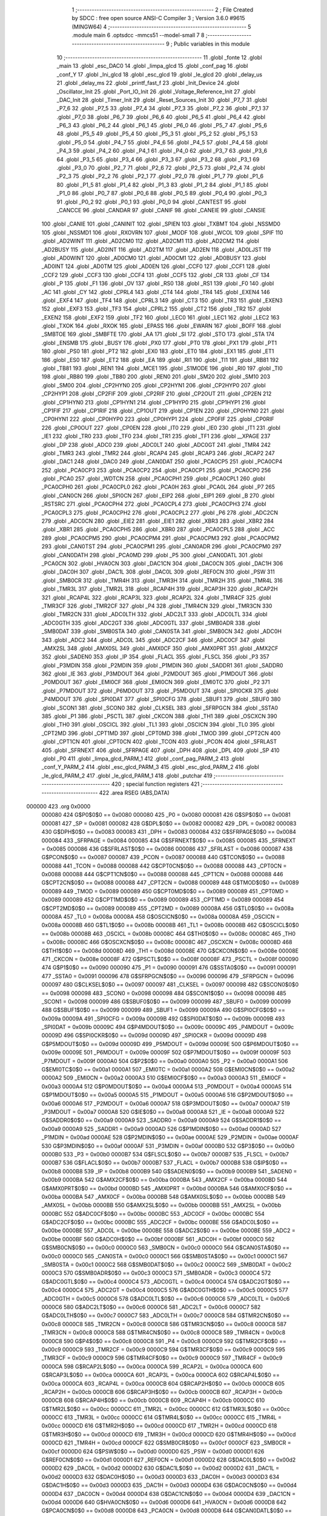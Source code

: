                                       1 ;--------------------------------------------------------
                                      2 ; File Created by SDCC : free open source ANSI-C Compiler
                                      3 ; Version 3.6.0 #9615 (MINGW64)
                                      4 ;--------------------------------------------------------
                                      5 	.module main
                                      6 	.optsdcc -mmcs51 --model-small
                                      7 	
                                      8 ;--------------------------------------------------------
                                      9 ; Public variables in this module
                                     10 ;--------------------------------------------------------
                                     11 	.globl _fonte
                                     12 	.globl _main
                                     13 	.globl _esc_DAC0
                                     14 	.globl _limpa_glcd
                                     15 	.globl _conf_pag
                                     16 	.globl _conf_Y
                                     17 	.globl _Ini_glcd
                                     18 	.globl _esc_glcd
                                     19 	.globl _le_glcd
                                     20 	.globl _delay_us
                                     21 	.globl _delay_ms
                                     22 	.globl _printf_fast_f
                                     23 	.globl _Init_Device
                                     24 	.globl _Oscillator_Init
                                     25 	.globl _Port_IO_Init
                                     26 	.globl _Voltage_Reference_Init
                                     27 	.globl _DAC_Init
                                     28 	.globl _Timer_Init
                                     29 	.globl _Reset_Sources_Init
                                     30 	.globl _P7_7
                                     31 	.globl _P7_6
                                     32 	.globl _P7_5
                                     33 	.globl _P7_4
                                     34 	.globl _P7_3
                                     35 	.globl _P7_2
                                     36 	.globl _P7_1
                                     37 	.globl _P7_0
                                     38 	.globl _P6_7
                                     39 	.globl _P6_6
                                     40 	.globl _P6_5
                                     41 	.globl _P6_4
                                     42 	.globl _P6_3
                                     43 	.globl _P6_2
                                     44 	.globl _P6_1
                                     45 	.globl _P6_0
                                     46 	.globl _P5_7
                                     47 	.globl _P5_6
                                     48 	.globl _P5_5
                                     49 	.globl _P5_4
                                     50 	.globl _P5_3
                                     51 	.globl _P5_2
                                     52 	.globl _P5_1
                                     53 	.globl _P5_0
                                     54 	.globl _P4_7
                                     55 	.globl _P4_6
                                     56 	.globl _P4_5
                                     57 	.globl _P4_4
                                     58 	.globl _P4_3
                                     59 	.globl _P4_2
                                     60 	.globl _P4_1
                                     61 	.globl _P4_0
                                     62 	.globl _P3_7
                                     63 	.globl _P3_6
                                     64 	.globl _P3_5
                                     65 	.globl _P3_4
                                     66 	.globl _P3_3
                                     67 	.globl _P3_2
                                     68 	.globl _P3_1
                                     69 	.globl _P3_0
                                     70 	.globl _P2_7
                                     71 	.globl _P2_6
                                     72 	.globl _P2_5
                                     73 	.globl _P2_4
                                     74 	.globl _P2_3
                                     75 	.globl _P2_2
                                     76 	.globl _P2_1
                                     77 	.globl _P2_0
                                     78 	.globl _P1_7
                                     79 	.globl _P1_6
                                     80 	.globl _P1_5
                                     81 	.globl _P1_4
                                     82 	.globl _P1_3
                                     83 	.globl _P1_2
                                     84 	.globl _P1_1
                                     85 	.globl _P1_0
                                     86 	.globl _P0_7
                                     87 	.globl _P0_6
                                     88 	.globl _P0_5
                                     89 	.globl _P0_4
                                     90 	.globl _P0_3
                                     91 	.globl _P0_2
                                     92 	.globl _P0_1
                                     93 	.globl _P0_0
                                     94 	.globl _CANTEST
                                     95 	.globl _CANCCE
                                     96 	.globl _CANDAR
                                     97 	.globl _CANIF
                                     98 	.globl _CANEIE
                                     99 	.globl _CANSIE
                                    100 	.globl _CANIE
                                    101 	.globl _CANINIT
                                    102 	.globl _SPIEN
                                    103 	.globl _TXBMT
                                    104 	.globl _NSSMD0
                                    105 	.globl _NSSMD1
                                    106 	.globl _RXOVRN
                                    107 	.globl _MODF
                                    108 	.globl _WCOL
                                    109 	.globl _SPIF
                                    110 	.globl _AD2WINT
                                    111 	.globl _AD2CM0
                                    112 	.globl _AD2CM1
                                    113 	.globl _AD2CM2
                                    114 	.globl _AD2BUSY
                                    115 	.globl _AD2INT
                                    116 	.globl _AD2TM
                                    117 	.globl _AD2EN
                                    118 	.globl _AD0LJST
                                    119 	.globl _AD0WINT
                                    120 	.globl _AD0CM0
                                    121 	.globl _AD0CM1
                                    122 	.globl _AD0BUSY
                                    123 	.globl _AD0INT
                                    124 	.globl _AD0TM
                                    125 	.globl _AD0EN
                                    126 	.globl _CCF0
                                    127 	.globl _CCF1
                                    128 	.globl _CCF2
                                    129 	.globl _CCF3
                                    130 	.globl _CCF4
                                    131 	.globl _CCF5
                                    132 	.globl _CR
                                    133 	.globl _CF
                                    134 	.globl _P
                                    135 	.globl _F1
                                    136 	.globl _OV
                                    137 	.globl _RS0
                                    138 	.globl _RS1
                                    139 	.globl _F0
                                    140 	.globl _AC
                                    141 	.globl _CY
                                    142 	.globl _CPRL4
                                    143 	.globl _CT4
                                    144 	.globl _TR4
                                    145 	.globl _EXEN4
                                    146 	.globl _EXF4
                                    147 	.globl _TF4
                                    148 	.globl _CPRL3
                                    149 	.globl _CT3
                                    150 	.globl _TR3
                                    151 	.globl _EXEN3
                                    152 	.globl _EXF3
                                    153 	.globl _TF3
                                    154 	.globl _CPRL2
                                    155 	.globl _CT2
                                    156 	.globl _TR2
                                    157 	.globl _EXEN2
                                    158 	.globl _EXF2
                                    159 	.globl _TF2
                                    160 	.globl _LEC0
                                    161 	.globl _LEC1
                                    162 	.globl _LEC2
                                    163 	.globl _TXOK
                                    164 	.globl _RXOK
                                    165 	.globl _EPASS
                                    166 	.globl _EWARN
                                    167 	.globl _BOFF
                                    168 	.globl _SMBTOE
                                    169 	.globl _SMBFTE
                                    170 	.globl _AA
                                    171 	.globl _SI
                                    172 	.globl _STO
                                    173 	.globl _STA
                                    174 	.globl _ENSMB
                                    175 	.globl _BUSY
                                    176 	.globl _PX0
                                    177 	.globl _PT0
                                    178 	.globl _PX1
                                    179 	.globl _PT1
                                    180 	.globl _PS0
                                    181 	.globl _PT2
                                    182 	.globl _EX0
                                    183 	.globl _ET0
                                    184 	.globl _EX1
                                    185 	.globl _ET1
                                    186 	.globl _ES0
                                    187 	.globl _ET2
                                    188 	.globl _EA
                                    189 	.globl _RI1
                                    190 	.globl _TI1
                                    191 	.globl _RB81
                                    192 	.globl _TB81
                                    193 	.globl _REN1
                                    194 	.globl _MCE1
                                    195 	.globl _S1MODE
                                    196 	.globl _RI0
                                    197 	.globl _TI0
                                    198 	.globl _RB80
                                    199 	.globl _TB80
                                    200 	.globl _REN0
                                    201 	.globl _SM20
                                    202 	.globl _SM10
                                    203 	.globl _SM00
                                    204 	.globl _CP2HYN0
                                    205 	.globl _CP2HYN1
                                    206 	.globl _CP2HYP0
                                    207 	.globl _CP2HYP1
                                    208 	.globl _CP2FIF
                                    209 	.globl _CP2RIF
                                    210 	.globl _CP2OUT
                                    211 	.globl _CP2EN
                                    212 	.globl _CP1HYN0
                                    213 	.globl _CP1HYN1
                                    214 	.globl _CP1HYP0
                                    215 	.globl _CP1HYP1
                                    216 	.globl _CP1FIF
                                    217 	.globl _CP1RIF
                                    218 	.globl _CP1OUT
                                    219 	.globl _CP1EN
                                    220 	.globl _CP0HYN0
                                    221 	.globl _CP0HYN1
                                    222 	.globl _CP0HYP0
                                    223 	.globl _CP0HYP1
                                    224 	.globl _CP0FIF
                                    225 	.globl _CP0RIF
                                    226 	.globl _CP0OUT
                                    227 	.globl _CP0EN
                                    228 	.globl _IT0
                                    229 	.globl _IE0
                                    230 	.globl _IT1
                                    231 	.globl _IE1
                                    232 	.globl _TR0
                                    233 	.globl _TF0
                                    234 	.globl _TR1
                                    235 	.globl _TF1
                                    236 	.globl __XPAGE
                                    237 	.globl _DP
                                    238 	.globl _ADC0
                                    239 	.globl _ADC0LT
                                    240 	.globl _ADC0GT
                                    241 	.globl _TMR4
                                    242 	.globl _TMR3
                                    243 	.globl _TMR2
                                    244 	.globl _RCAP4
                                    245 	.globl _RCAP3
                                    246 	.globl _RCAP2
                                    247 	.globl _DAC1
                                    248 	.globl _DAC0
                                    249 	.globl _CAN0DAT
                                    250 	.globl _PCA0CP5
                                    251 	.globl _PCA0CP4
                                    252 	.globl _PCA0CP3
                                    253 	.globl _PCA0CP2
                                    254 	.globl _PCA0CP1
                                    255 	.globl _PCA0CP0
                                    256 	.globl _PCA0
                                    257 	.globl _WDTCN
                                    258 	.globl _PCA0CPH1
                                    259 	.globl _PCA0CPL1
                                    260 	.globl _PCA0CPH0
                                    261 	.globl _PCA0CPL0
                                    262 	.globl _PCA0H
                                    263 	.globl _PCA0L
                                    264 	.globl _P7
                                    265 	.globl _CAN0CN
                                    266 	.globl _SPI0CN
                                    267 	.globl _EIP2
                                    268 	.globl _EIP1
                                    269 	.globl _B
                                    270 	.globl _RSTSRC
                                    271 	.globl _PCA0CPH4
                                    272 	.globl _PCA0CPL4
                                    273 	.globl _PCA0CPH3
                                    274 	.globl _PCA0CPL3
                                    275 	.globl _PCA0CPH2
                                    276 	.globl _PCA0CPL2
                                    277 	.globl _P6
                                    278 	.globl _ADC2CN
                                    279 	.globl _ADC0CN
                                    280 	.globl _EIE2
                                    281 	.globl _EIE1
                                    282 	.globl _XBR3
                                    283 	.globl _XBR2
                                    284 	.globl _XBR1
                                    285 	.globl _PCA0CPH5
                                    286 	.globl _XBR0
                                    287 	.globl _PCA0CPL5
                                    288 	.globl _ACC
                                    289 	.globl _PCA0CPM5
                                    290 	.globl _PCA0CPM4
                                    291 	.globl _PCA0CPM3
                                    292 	.globl _PCA0CPM2
                                    293 	.globl _CAN0TST
                                    294 	.globl _PCA0CPM1
                                    295 	.globl _CAN0ADR
                                    296 	.globl _PCA0CPM0
                                    297 	.globl _CAN0DATH
                                    298 	.globl _PCA0MD
                                    299 	.globl _P5
                                    300 	.globl _CAN0DATL
                                    301 	.globl _PCA0CN
                                    302 	.globl _HVA0CN
                                    303 	.globl _DAC1CN
                                    304 	.globl _DAC0CN
                                    305 	.globl _DAC1H
                                    306 	.globl _DAC0H
                                    307 	.globl _DAC1L
                                    308 	.globl _DAC0L
                                    309 	.globl _REF0CN
                                    310 	.globl _PSW
                                    311 	.globl _SMB0CR
                                    312 	.globl _TMR4H
                                    313 	.globl _TMR3H
                                    314 	.globl _TMR2H
                                    315 	.globl _TMR4L
                                    316 	.globl _TMR3L
                                    317 	.globl _TMR2L
                                    318 	.globl _RCAP4H
                                    319 	.globl _RCAP3H
                                    320 	.globl _RCAP2H
                                    321 	.globl _RCAP4L
                                    322 	.globl _RCAP3L
                                    323 	.globl _RCAP2L
                                    324 	.globl _TMR4CF
                                    325 	.globl _TMR3CF
                                    326 	.globl _TMR2CF
                                    327 	.globl _P4
                                    328 	.globl _TMR4CN
                                    329 	.globl _TMR3CN
                                    330 	.globl _TMR2CN
                                    331 	.globl _ADC0LTH
                                    332 	.globl _ADC2LT
                                    333 	.globl _ADC0LTL
                                    334 	.globl _ADC0GTH
                                    335 	.globl _ADC2GT
                                    336 	.globl _ADC0GTL
                                    337 	.globl _SMB0ADR
                                    338 	.globl _SMB0DAT
                                    339 	.globl _SMB0STA
                                    340 	.globl _CAN0STA
                                    341 	.globl _SMB0CN
                                    342 	.globl _ADC0H
                                    343 	.globl _ADC2
                                    344 	.globl _ADC0L
                                    345 	.globl _ADC2CF
                                    346 	.globl _ADC0CF
                                    347 	.globl _AMX2SL
                                    348 	.globl _AMX0SL
                                    349 	.globl _AMX0CF
                                    350 	.globl _AMX0PRT
                                    351 	.globl _AMX2CF
                                    352 	.globl _SADEN0
                                    353 	.globl _IP
                                    354 	.globl _FLACL
                                    355 	.globl _FLSCL
                                    356 	.globl _P3
                                    357 	.globl _P3MDIN
                                    358 	.globl _P2MDIN
                                    359 	.globl _P1MDIN
                                    360 	.globl _SADDR1
                                    361 	.globl _SADDR0
                                    362 	.globl _IE
                                    363 	.globl _P3MDOUT
                                    364 	.globl _P2MDOUT
                                    365 	.globl _P1MDOUT
                                    366 	.globl _P0MDOUT
                                    367 	.globl _EMI0CF
                                    368 	.globl _EMI0CN
                                    369 	.globl _EMI0TC
                                    370 	.globl _P2
                                    371 	.globl _P7MDOUT
                                    372 	.globl _P6MDOUT
                                    373 	.globl _P5MDOUT
                                    374 	.globl _SPI0CKR
                                    375 	.globl _P4MDOUT
                                    376 	.globl _SPI0DAT
                                    377 	.globl _SPI0CFG
                                    378 	.globl _SBUF1
                                    379 	.globl _SBUF0
                                    380 	.globl _SCON1
                                    381 	.globl _SCON0
                                    382 	.globl _CLKSEL
                                    383 	.globl _SFRPGCN
                                    384 	.globl _SSTA0
                                    385 	.globl _P1
                                    386 	.globl _PSCTL
                                    387 	.globl _CKCON
                                    388 	.globl _TH1
                                    389 	.globl _OSCXCN
                                    390 	.globl _TH0
                                    391 	.globl _OSCICL
                                    392 	.globl _TL1
                                    393 	.globl _OSCICN
                                    394 	.globl _TL0
                                    395 	.globl _CPT2MD
                                    396 	.globl _CPT1MD
                                    397 	.globl _CPT0MD
                                    398 	.globl _TMOD
                                    399 	.globl _CPT2CN
                                    400 	.globl _CPT1CN
                                    401 	.globl _CPT0CN
                                    402 	.globl _TCON
                                    403 	.globl _PCON
                                    404 	.globl _SFRLAST
                                    405 	.globl _SFRNEXT
                                    406 	.globl _SFRPAGE
                                    407 	.globl _DPH
                                    408 	.globl _DPL
                                    409 	.globl _SP
                                    410 	.globl _P0
                                    411 	.globl _limpa_glcd_PARM_1
                                    412 	.globl _conf_pag_PARM_2
                                    413 	.globl _conf_Y_PARM_2
                                    414 	.globl _esc_glcd_PARM_3
                                    415 	.globl _esc_glcd_PARM_2
                                    416 	.globl _le_glcd_PARM_2
                                    417 	.globl _le_glcd_PARM_1
                                    418 	.globl _putchar
                                    419 ;--------------------------------------------------------
                                    420 ; special function registers
                                    421 ;--------------------------------------------------------
                                    422 	.area RSEG    (ABS,DATA)
      000000                        423 	.org 0x0000
                           000080   424 G$P0$0$0 == 0x0080
                           000080   425 _P0	=	0x0080
                           000081   426 G$SP$0$0 == 0x0081
                           000081   427 _SP	=	0x0081
                           000082   428 G$DPL$0$0 == 0x0082
                           000082   429 _DPL	=	0x0082
                           000083   430 G$DPH$0$0 == 0x0083
                           000083   431 _DPH	=	0x0083
                           000084   432 G$SFRPAGE$0$0 == 0x0084
                           000084   433 _SFRPAGE	=	0x0084
                           000085   434 G$SFRNEXT$0$0 == 0x0085
                           000085   435 _SFRNEXT	=	0x0085
                           000086   436 G$SFRLAST$0$0 == 0x0086
                           000086   437 _SFRLAST	=	0x0086
                           000087   438 G$PCON$0$0 == 0x0087
                           000087   439 _PCON	=	0x0087
                           000088   440 G$TCON$0$0 == 0x0088
                           000088   441 _TCON	=	0x0088
                           000088   442 G$CPT0CN$0$0 == 0x0088
                           000088   443 _CPT0CN	=	0x0088
                           000088   444 G$CPT1CN$0$0 == 0x0088
                           000088   445 _CPT1CN	=	0x0088
                           000088   446 G$CPT2CN$0$0 == 0x0088
                           000088   447 _CPT2CN	=	0x0088
                           000089   448 G$TMOD$0$0 == 0x0089
                           000089   449 _TMOD	=	0x0089
                           000089   450 G$CPT0MD$0$0 == 0x0089
                           000089   451 _CPT0MD	=	0x0089
                           000089   452 G$CPT1MD$0$0 == 0x0089
                           000089   453 _CPT1MD	=	0x0089
                           000089   454 G$CPT2MD$0$0 == 0x0089
                           000089   455 _CPT2MD	=	0x0089
                           00008A   456 G$TL0$0$0 == 0x008a
                           00008A   457 _TL0	=	0x008a
                           00008A   458 G$OSCICN$0$0 == 0x008a
                           00008A   459 _OSCICN	=	0x008a
                           00008B   460 G$TL1$0$0 == 0x008b
                           00008B   461 _TL1	=	0x008b
                           00008B   462 G$OSCICL$0$0 == 0x008b
                           00008B   463 _OSCICL	=	0x008b
                           00008C   464 G$TH0$0$0 == 0x008c
                           00008C   465 _TH0	=	0x008c
                           00008C   466 G$OSCXCN$0$0 == 0x008c
                           00008C   467 _OSCXCN	=	0x008c
                           00008D   468 G$TH1$0$0 == 0x008d
                           00008D   469 _TH1	=	0x008d
                           00008E   470 G$CKCON$0$0 == 0x008e
                           00008E   471 _CKCON	=	0x008e
                           00008F   472 G$PSCTL$0$0 == 0x008f
                           00008F   473 _PSCTL	=	0x008f
                           000090   474 G$P1$0$0 == 0x0090
                           000090   475 _P1	=	0x0090
                           000091   476 G$SSTA0$0$0 == 0x0091
                           000091   477 _SSTA0	=	0x0091
                           000096   478 G$SFRPGCN$0$0 == 0x0096
                           000096   479 _SFRPGCN	=	0x0096
                           000097   480 G$CLKSEL$0$0 == 0x0097
                           000097   481 _CLKSEL	=	0x0097
                           000098   482 G$SCON0$0$0 == 0x0098
                           000098   483 _SCON0	=	0x0098
                           000098   484 G$SCON1$0$0 == 0x0098
                           000098   485 _SCON1	=	0x0098
                           000099   486 G$SBUF0$0$0 == 0x0099
                           000099   487 _SBUF0	=	0x0099
                           000099   488 G$SBUF1$0$0 == 0x0099
                           000099   489 _SBUF1	=	0x0099
                           00009A   490 G$SPI0CFG$0$0 == 0x009a
                           00009A   491 _SPI0CFG	=	0x009a
                           00009B   492 G$SPI0DAT$0$0 == 0x009b
                           00009B   493 _SPI0DAT	=	0x009b
                           00009C   494 G$P4MDOUT$0$0 == 0x009c
                           00009C   495 _P4MDOUT	=	0x009c
                           00009D   496 G$SPI0CKR$0$0 == 0x009d
                           00009D   497 _SPI0CKR	=	0x009d
                           00009D   498 G$P5MDOUT$0$0 == 0x009d
                           00009D   499 _P5MDOUT	=	0x009d
                           00009E   500 G$P6MDOUT$0$0 == 0x009e
                           00009E   501 _P6MDOUT	=	0x009e
                           00009F   502 G$P7MDOUT$0$0 == 0x009f
                           00009F   503 _P7MDOUT	=	0x009f
                           0000A0   504 G$P2$0$0 == 0x00a0
                           0000A0   505 _P2	=	0x00a0
                           0000A1   506 G$EMI0TC$0$0 == 0x00a1
                           0000A1   507 _EMI0TC	=	0x00a1
                           0000A2   508 G$EMI0CN$0$0 == 0x00a2
                           0000A2   509 _EMI0CN	=	0x00a2
                           0000A3   510 G$EMI0CF$0$0 == 0x00a3
                           0000A3   511 _EMI0CF	=	0x00a3
                           0000A4   512 G$P0MDOUT$0$0 == 0x00a4
                           0000A4   513 _P0MDOUT	=	0x00a4
                           0000A5   514 G$P1MDOUT$0$0 == 0x00a5
                           0000A5   515 _P1MDOUT	=	0x00a5
                           0000A6   516 G$P2MDOUT$0$0 == 0x00a6
                           0000A6   517 _P2MDOUT	=	0x00a6
                           0000A7   518 G$P3MDOUT$0$0 == 0x00a7
                           0000A7   519 _P3MDOUT	=	0x00a7
                           0000A8   520 G$IE$0$0 == 0x00a8
                           0000A8   521 _IE	=	0x00a8
                           0000A9   522 G$SADDR0$0$0 == 0x00a9
                           0000A9   523 _SADDR0	=	0x00a9
                           0000A9   524 G$SADDR1$0$0 == 0x00a9
                           0000A9   525 _SADDR1	=	0x00a9
                           0000AD   526 G$P1MDIN$0$0 == 0x00ad
                           0000AD   527 _P1MDIN	=	0x00ad
                           0000AE   528 G$P2MDIN$0$0 == 0x00ae
                           0000AE   529 _P2MDIN	=	0x00ae
                           0000AF   530 G$P3MDIN$0$0 == 0x00af
                           0000AF   531 _P3MDIN	=	0x00af
                           0000B0   532 G$P3$0$0 == 0x00b0
                           0000B0   533 _P3	=	0x00b0
                           0000B7   534 G$FLSCL$0$0 == 0x00b7
                           0000B7   535 _FLSCL	=	0x00b7
                           0000B7   536 G$FLACL$0$0 == 0x00b7
                           0000B7   537 _FLACL	=	0x00b7
                           0000B8   538 G$IP$0$0 == 0x00b8
                           0000B8   539 _IP	=	0x00b8
                           0000B9   540 G$SADEN0$0$0 == 0x00b9
                           0000B9   541 _SADEN0	=	0x00b9
                           0000BA   542 G$AMX2CF$0$0 == 0x00ba
                           0000BA   543 _AMX2CF	=	0x00ba
                           0000BD   544 G$AMX0PRT$0$0 == 0x00bd
                           0000BD   545 _AMX0PRT	=	0x00bd
                           0000BA   546 G$AMX0CF$0$0 == 0x00ba
                           0000BA   547 _AMX0CF	=	0x00ba
                           0000BB   548 G$AMX0SL$0$0 == 0x00bb
                           0000BB   549 _AMX0SL	=	0x00bb
                           0000BB   550 G$AMX2SL$0$0 == 0x00bb
                           0000BB   551 _AMX2SL	=	0x00bb
                           0000BC   552 G$ADC0CF$0$0 == 0x00bc
                           0000BC   553 _ADC0CF	=	0x00bc
                           0000BC   554 G$ADC2CF$0$0 == 0x00bc
                           0000BC   555 _ADC2CF	=	0x00bc
                           0000BE   556 G$ADC0L$0$0 == 0x00be
                           0000BE   557 _ADC0L	=	0x00be
                           0000BE   558 G$ADC2$0$0 == 0x00be
                           0000BE   559 _ADC2	=	0x00be
                           0000BF   560 G$ADC0H$0$0 == 0x00bf
                           0000BF   561 _ADC0H	=	0x00bf
                           0000C0   562 G$SMB0CN$0$0 == 0x00c0
                           0000C0   563 _SMB0CN	=	0x00c0
                           0000C0   564 G$CAN0STA$0$0 == 0x00c0
                           0000C0   565 _CAN0STA	=	0x00c0
                           0000C1   566 G$SMB0STA$0$0 == 0x00c1
                           0000C1   567 _SMB0STA	=	0x00c1
                           0000C2   568 G$SMB0DAT$0$0 == 0x00c2
                           0000C2   569 _SMB0DAT	=	0x00c2
                           0000C3   570 G$SMB0ADR$0$0 == 0x00c3
                           0000C3   571 _SMB0ADR	=	0x00c3
                           0000C4   572 G$ADC0GTL$0$0 == 0x00c4
                           0000C4   573 _ADC0GTL	=	0x00c4
                           0000C4   574 G$ADC2GT$0$0 == 0x00c4
                           0000C4   575 _ADC2GT	=	0x00c4
                           0000C5   576 G$ADC0GTH$0$0 == 0x00c5
                           0000C5   577 _ADC0GTH	=	0x00c5
                           0000C6   578 G$ADC0LTL$0$0 == 0x00c6
                           0000C6   579 _ADC0LTL	=	0x00c6
                           0000C6   580 G$ADC2LT$0$0 == 0x00c6
                           0000C6   581 _ADC2LT	=	0x00c6
                           0000C7   582 G$ADC0LTH$0$0 == 0x00c7
                           0000C7   583 _ADC0LTH	=	0x00c7
                           0000C8   584 G$TMR2CN$0$0 == 0x00c8
                           0000C8   585 _TMR2CN	=	0x00c8
                           0000C8   586 G$TMR3CN$0$0 == 0x00c8
                           0000C8   587 _TMR3CN	=	0x00c8
                           0000C8   588 G$TMR4CN$0$0 == 0x00c8
                           0000C8   589 _TMR4CN	=	0x00c8
                           0000C8   590 G$P4$0$0 == 0x00c8
                           0000C8   591 _P4	=	0x00c8
                           0000C9   592 G$TMR2CF$0$0 == 0x00c9
                           0000C9   593 _TMR2CF	=	0x00c9
                           0000C9   594 G$TMR3CF$0$0 == 0x00c9
                           0000C9   595 _TMR3CF	=	0x00c9
                           0000C9   596 G$TMR4CF$0$0 == 0x00c9
                           0000C9   597 _TMR4CF	=	0x00c9
                           0000CA   598 G$RCAP2L$0$0 == 0x00ca
                           0000CA   599 _RCAP2L	=	0x00ca
                           0000CA   600 G$RCAP3L$0$0 == 0x00ca
                           0000CA   601 _RCAP3L	=	0x00ca
                           0000CA   602 G$RCAP4L$0$0 == 0x00ca
                           0000CA   603 _RCAP4L	=	0x00ca
                           0000CB   604 G$RCAP2H$0$0 == 0x00cb
                           0000CB   605 _RCAP2H	=	0x00cb
                           0000CB   606 G$RCAP3H$0$0 == 0x00cb
                           0000CB   607 _RCAP3H	=	0x00cb
                           0000CB   608 G$RCAP4H$0$0 == 0x00cb
                           0000CB   609 _RCAP4H	=	0x00cb
                           0000CC   610 G$TMR2L$0$0 == 0x00cc
                           0000CC   611 _TMR2L	=	0x00cc
                           0000CC   612 G$TMR3L$0$0 == 0x00cc
                           0000CC   613 _TMR3L	=	0x00cc
                           0000CC   614 G$TMR4L$0$0 == 0x00cc
                           0000CC   615 _TMR4L	=	0x00cc
                           0000CD   616 G$TMR2H$0$0 == 0x00cd
                           0000CD   617 _TMR2H	=	0x00cd
                           0000CD   618 G$TMR3H$0$0 == 0x00cd
                           0000CD   619 _TMR3H	=	0x00cd
                           0000CD   620 G$TMR4H$0$0 == 0x00cd
                           0000CD   621 _TMR4H	=	0x00cd
                           0000CF   622 G$SMB0CR$0$0 == 0x00cf
                           0000CF   623 _SMB0CR	=	0x00cf
                           0000D0   624 G$PSW$0$0 == 0x00d0
                           0000D0   625 _PSW	=	0x00d0
                           0000D1   626 G$REF0CN$0$0 == 0x00d1
                           0000D1   627 _REF0CN	=	0x00d1
                           0000D2   628 G$DAC0L$0$0 == 0x00d2
                           0000D2   629 _DAC0L	=	0x00d2
                           0000D2   630 G$DAC1L$0$0 == 0x00d2
                           0000D2   631 _DAC1L	=	0x00d2
                           0000D3   632 G$DAC0H$0$0 == 0x00d3
                           0000D3   633 _DAC0H	=	0x00d3
                           0000D3   634 G$DAC1H$0$0 == 0x00d3
                           0000D3   635 _DAC1H	=	0x00d3
                           0000D4   636 G$DAC0CN$0$0 == 0x00d4
                           0000D4   637 _DAC0CN	=	0x00d4
                           0000D4   638 G$DAC1CN$0$0 == 0x00d4
                           0000D4   639 _DAC1CN	=	0x00d4
                           0000D6   640 G$HVA0CN$0$0 == 0x00d6
                           0000D6   641 _HVA0CN	=	0x00d6
                           0000D8   642 G$PCA0CN$0$0 == 0x00d8
                           0000D8   643 _PCA0CN	=	0x00d8
                           0000D8   644 G$CAN0DATL$0$0 == 0x00d8
                           0000D8   645 _CAN0DATL	=	0x00d8
                           0000D8   646 G$P5$0$0 == 0x00d8
                           0000D8   647 _P5	=	0x00d8
                           0000D9   648 G$PCA0MD$0$0 == 0x00d9
                           0000D9   649 _PCA0MD	=	0x00d9
                           0000D9   650 G$CAN0DATH$0$0 == 0x00d9
                           0000D9   651 _CAN0DATH	=	0x00d9
                           0000DA   652 G$PCA0CPM0$0$0 == 0x00da
                           0000DA   653 _PCA0CPM0	=	0x00da
                           0000DA   654 G$CAN0ADR$0$0 == 0x00da
                           0000DA   655 _CAN0ADR	=	0x00da
                           0000DB   656 G$PCA0CPM1$0$0 == 0x00db
                           0000DB   657 _PCA0CPM1	=	0x00db
                           0000DB   658 G$CAN0TST$0$0 == 0x00db
                           0000DB   659 _CAN0TST	=	0x00db
                           0000DC   660 G$PCA0CPM2$0$0 == 0x00dc
                           0000DC   661 _PCA0CPM2	=	0x00dc
                           0000DD   662 G$PCA0CPM3$0$0 == 0x00dd
                           0000DD   663 _PCA0CPM3	=	0x00dd
                           0000DE   664 G$PCA0CPM4$0$0 == 0x00de
                           0000DE   665 _PCA0CPM4	=	0x00de
                           0000DF   666 G$PCA0CPM5$0$0 == 0x00df
                           0000DF   667 _PCA0CPM5	=	0x00df
                           0000E0   668 G$ACC$0$0 == 0x00e0
                           0000E0   669 _ACC	=	0x00e0
                           0000E1   670 G$PCA0CPL5$0$0 == 0x00e1
                           0000E1   671 _PCA0CPL5	=	0x00e1
                           0000E1   672 G$XBR0$0$0 == 0x00e1
                           0000E1   673 _XBR0	=	0x00e1
                           0000E2   674 G$PCA0CPH5$0$0 == 0x00e2
                           0000E2   675 _PCA0CPH5	=	0x00e2
                           0000E2   676 G$XBR1$0$0 == 0x00e2
                           0000E2   677 _XBR1	=	0x00e2
                           0000E3   678 G$XBR2$0$0 == 0x00e3
                           0000E3   679 _XBR2	=	0x00e3
                           0000E4   680 G$XBR3$0$0 == 0x00e4
                           0000E4   681 _XBR3	=	0x00e4
                           0000E6   682 G$EIE1$0$0 == 0x00e6
                           0000E6   683 _EIE1	=	0x00e6
                           0000E7   684 G$EIE2$0$0 == 0x00e7
                           0000E7   685 _EIE2	=	0x00e7
                           0000E8   686 G$ADC0CN$0$0 == 0x00e8
                           0000E8   687 _ADC0CN	=	0x00e8
                           0000E8   688 G$ADC2CN$0$0 == 0x00e8
                           0000E8   689 _ADC2CN	=	0x00e8
                           0000E8   690 G$P6$0$0 == 0x00e8
                           0000E8   691 _P6	=	0x00e8
                           0000E9   692 G$PCA0CPL2$0$0 == 0x00e9
                           0000E9   693 _PCA0CPL2	=	0x00e9
                           0000EA   694 G$PCA0CPH2$0$0 == 0x00ea
                           0000EA   695 _PCA0CPH2	=	0x00ea
                           0000EB   696 G$PCA0CPL3$0$0 == 0x00eb
                           0000EB   697 _PCA0CPL3	=	0x00eb
                           0000EC   698 G$PCA0CPH3$0$0 == 0x00ec
                           0000EC   699 _PCA0CPH3	=	0x00ec
                           0000ED   700 G$PCA0CPL4$0$0 == 0x00ed
                           0000ED   701 _PCA0CPL4	=	0x00ed
                           0000EE   702 G$PCA0CPH4$0$0 == 0x00ee
                           0000EE   703 _PCA0CPH4	=	0x00ee
                           0000EF   704 G$RSTSRC$0$0 == 0x00ef
                           0000EF   705 _RSTSRC	=	0x00ef
                           0000F0   706 G$B$0$0 == 0x00f0
                           0000F0   707 _B	=	0x00f0
                           0000F6   708 G$EIP1$0$0 == 0x00f6
                           0000F6   709 _EIP1	=	0x00f6
                           0000F7   710 G$EIP2$0$0 == 0x00f7
                           0000F7   711 _EIP2	=	0x00f7
                           0000F8   712 G$SPI0CN$0$0 == 0x00f8
                           0000F8   713 _SPI0CN	=	0x00f8
                           0000F8   714 G$CAN0CN$0$0 == 0x00f8
                           0000F8   715 _CAN0CN	=	0x00f8
                           0000F8   716 G$P7$0$0 == 0x00f8
                           0000F8   717 _P7	=	0x00f8
                           0000F9   718 G$PCA0L$0$0 == 0x00f9
                           0000F9   719 _PCA0L	=	0x00f9
                           0000FA   720 G$PCA0H$0$0 == 0x00fa
                           0000FA   721 _PCA0H	=	0x00fa
                           0000FB   722 G$PCA0CPL0$0$0 == 0x00fb
                           0000FB   723 _PCA0CPL0	=	0x00fb
                           0000FC   724 G$PCA0CPH0$0$0 == 0x00fc
                           0000FC   725 _PCA0CPH0	=	0x00fc
                           0000FD   726 G$PCA0CPL1$0$0 == 0x00fd
                           0000FD   727 _PCA0CPL1	=	0x00fd
                           0000FE   728 G$PCA0CPH1$0$0 == 0x00fe
                           0000FE   729 _PCA0CPH1	=	0x00fe
                           0000FF   730 G$WDTCN$0$0 == 0x00ff
                           0000FF   731 _WDTCN	=	0x00ff
                           00FAF9   732 G$PCA0$0$0 == 0xfaf9
                           00FAF9   733 _PCA0	=	0xfaf9
                           00FCFB   734 G$PCA0CP0$0$0 == 0xfcfb
                           00FCFB   735 _PCA0CP0	=	0xfcfb
                           00FEFD   736 G$PCA0CP1$0$0 == 0xfefd
                           00FEFD   737 _PCA0CP1	=	0xfefd
                           00EAE9   738 G$PCA0CP2$0$0 == 0xeae9
                           00EAE9   739 _PCA0CP2	=	0xeae9
                           00ECEB   740 G$PCA0CP3$0$0 == 0xeceb
                           00ECEB   741 _PCA0CP3	=	0xeceb
                           00EEED   742 G$PCA0CP4$0$0 == 0xeeed
                           00EEED   743 _PCA0CP4	=	0xeeed
                           00E2E1   744 G$PCA0CP5$0$0 == 0xe2e1
                           00E2E1   745 _PCA0CP5	=	0xe2e1
                           00D9D8   746 G$CAN0DAT$0$0 == 0xd9d8
                           00D9D8   747 _CAN0DAT	=	0xd9d8
                           00D3D2   748 G$DAC0$0$0 == 0xd3d2
                           00D3D2   749 _DAC0	=	0xd3d2
                           00D3D2   750 G$DAC1$0$0 == 0xd3d2
                           00D3D2   751 _DAC1	=	0xd3d2
                           00CBCA   752 G$RCAP2$0$0 == 0xcbca
                           00CBCA   753 _RCAP2	=	0xcbca
                           00CBCA   754 G$RCAP3$0$0 == 0xcbca
                           00CBCA   755 _RCAP3	=	0xcbca
                           00CBCA   756 G$RCAP4$0$0 == 0xcbca
                           00CBCA   757 _RCAP4	=	0xcbca
                           00CDCC   758 G$TMR2$0$0 == 0xcdcc
                           00CDCC   759 _TMR2	=	0xcdcc
                           00CDCC   760 G$TMR3$0$0 == 0xcdcc
                           00CDCC   761 _TMR3	=	0xcdcc
                           00CDCC   762 G$TMR4$0$0 == 0xcdcc
                           00CDCC   763 _TMR4	=	0xcdcc
                           00C5C4   764 G$ADC0GT$0$0 == 0xc5c4
                           00C5C4   765 _ADC0GT	=	0xc5c4
                           00C7C6   766 G$ADC0LT$0$0 == 0xc7c6
                           00C7C6   767 _ADC0LT	=	0xc7c6
                           00BFBE   768 G$ADC0$0$0 == 0xbfbe
                           00BFBE   769 _ADC0	=	0xbfbe
                           008382   770 G$DP$0$0 == 0x8382
                           008382   771 _DP	=	0x8382
                           0000A2   772 G$_XPAGE$0$0 == 0x00a2
                           0000A2   773 __XPAGE	=	0x00a2
                                    774 ;--------------------------------------------------------
                                    775 ; special function bits
                                    776 ;--------------------------------------------------------
                                    777 	.area RSEG    (ABS,DATA)
      000000                        778 	.org 0x0000
                           00008F   779 G$TF1$0$0 == 0x008f
                           00008F   780 _TF1	=	0x008f
                           00008E   781 G$TR1$0$0 == 0x008e
                           00008E   782 _TR1	=	0x008e
                           00008D   783 G$TF0$0$0 == 0x008d
                           00008D   784 _TF0	=	0x008d
                           00008C   785 G$TR0$0$0 == 0x008c
                           00008C   786 _TR0	=	0x008c
                           00008B   787 G$IE1$0$0 == 0x008b
                           00008B   788 _IE1	=	0x008b
                           00008A   789 G$IT1$0$0 == 0x008a
                           00008A   790 _IT1	=	0x008a
                           000089   791 G$IE0$0$0 == 0x0089
                           000089   792 _IE0	=	0x0089
                           000088   793 G$IT0$0$0 == 0x0088
                           000088   794 _IT0	=	0x0088
                           00008F   795 G$CP0EN$0$0 == 0x008f
                           00008F   796 _CP0EN	=	0x008f
                           00008E   797 G$CP0OUT$0$0 == 0x008e
                           00008E   798 _CP0OUT	=	0x008e
                           00008D   799 G$CP0RIF$0$0 == 0x008d
                           00008D   800 _CP0RIF	=	0x008d
                           00008C   801 G$CP0FIF$0$0 == 0x008c
                           00008C   802 _CP0FIF	=	0x008c
                           00008B   803 G$CP0HYP1$0$0 == 0x008b
                           00008B   804 _CP0HYP1	=	0x008b
                           00008A   805 G$CP0HYP0$0$0 == 0x008a
                           00008A   806 _CP0HYP0	=	0x008a
                           000089   807 G$CP0HYN1$0$0 == 0x0089
                           000089   808 _CP0HYN1	=	0x0089
                           000088   809 G$CP0HYN0$0$0 == 0x0088
                           000088   810 _CP0HYN0	=	0x0088
                           00008F   811 G$CP1EN$0$0 == 0x008f
                           00008F   812 _CP1EN	=	0x008f
                           00008E   813 G$CP1OUT$0$0 == 0x008e
                           00008E   814 _CP1OUT	=	0x008e
                           00008D   815 G$CP1RIF$0$0 == 0x008d
                           00008D   816 _CP1RIF	=	0x008d
                           00008C   817 G$CP1FIF$0$0 == 0x008c
                           00008C   818 _CP1FIF	=	0x008c
                           00008B   819 G$CP1HYP1$0$0 == 0x008b
                           00008B   820 _CP1HYP1	=	0x008b
                           00008A   821 G$CP1HYP0$0$0 == 0x008a
                           00008A   822 _CP1HYP0	=	0x008a
                           000089   823 G$CP1HYN1$0$0 == 0x0089
                           000089   824 _CP1HYN1	=	0x0089
                           000088   825 G$CP1HYN0$0$0 == 0x0088
                           000088   826 _CP1HYN0	=	0x0088
                           00008F   827 G$CP2EN$0$0 == 0x008f
                           00008F   828 _CP2EN	=	0x008f
                           00008E   829 G$CP2OUT$0$0 == 0x008e
                           00008E   830 _CP2OUT	=	0x008e
                           00008D   831 G$CP2RIF$0$0 == 0x008d
                           00008D   832 _CP2RIF	=	0x008d
                           00008C   833 G$CP2FIF$0$0 == 0x008c
                           00008C   834 _CP2FIF	=	0x008c
                           00008B   835 G$CP2HYP1$0$0 == 0x008b
                           00008B   836 _CP2HYP1	=	0x008b
                           00008A   837 G$CP2HYP0$0$0 == 0x008a
                           00008A   838 _CP2HYP0	=	0x008a
                           000089   839 G$CP2HYN1$0$0 == 0x0089
                           000089   840 _CP2HYN1	=	0x0089
                           000088   841 G$CP2HYN0$0$0 == 0x0088
                           000088   842 _CP2HYN0	=	0x0088
                           00009F   843 G$SM00$0$0 == 0x009f
                           00009F   844 _SM00	=	0x009f
                           00009E   845 G$SM10$0$0 == 0x009e
                           00009E   846 _SM10	=	0x009e
                           00009D   847 G$SM20$0$0 == 0x009d
                           00009D   848 _SM20	=	0x009d
                           00009C   849 G$REN0$0$0 == 0x009c
                           00009C   850 _REN0	=	0x009c
                           00009B   851 G$TB80$0$0 == 0x009b
                           00009B   852 _TB80	=	0x009b
                           00009A   853 G$RB80$0$0 == 0x009a
                           00009A   854 _RB80	=	0x009a
                           000099   855 G$TI0$0$0 == 0x0099
                           000099   856 _TI0	=	0x0099
                           000098   857 G$RI0$0$0 == 0x0098
                           000098   858 _RI0	=	0x0098
                           00009F   859 G$S1MODE$0$0 == 0x009f
                           00009F   860 _S1MODE	=	0x009f
                           00009D   861 G$MCE1$0$0 == 0x009d
                           00009D   862 _MCE1	=	0x009d
                           00009C   863 G$REN1$0$0 == 0x009c
                           00009C   864 _REN1	=	0x009c
                           00009B   865 G$TB81$0$0 == 0x009b
                           00009B   866 _TB81	=	0x009b
                           00009A   867 G$RB81$0$0 == 0x009a
                           00009A   868 _RB81	=	0x009a
                           000099   869 G$TI1$0$0 == 0x0099
                           000099   870 _TI1	=	0x0099
                           000098   871 G$RI1$0$0 == 0x0098
                           000098   872 _RI1	=	0x0098
                           0000AF   873 G$EA$0$0 == 0x00af
                           0000AF   874 _EA	=	0x00af
                           0000AD   875 G$ET2$0$0 == 0x00ad
                           0000AD   876 _ET2	=	0x00ad
                           0000AC   877 G$ES0$0$0 == 0x00ac
                           0000AC   878 _ES0	=	0x00ac
                           0000AB   879 G$ET1$0$0 == 0x00ab
                           0000AB   880 _ET1	=	0x00ab
                           0000AA   881 G$EX1$0$0 == 0x00aa
                           0000AA   882 _EX1	=	0x00aa
                           0000A9   883 G$ET0$0$0 == 0x00a9
                           0000A9   884 _ET0	=	0x00a9
                           0000A8   885 G$EX0$0$0 == 0x00a8
                           0000A8   886 _EX0	=	0x00a8
                           0000BD   887 G$PT2$0$0 == 0x00bd
                           0000BD   888 _PT2	=	0x00bd
                           0000BC   889 G$PS0$0$0 == 0x00bc
                           0000BC   890 _PS0	=	0x00bc
                           0000BB   891 G$PT1$0$0 == 0x00bb
                           0000BB   892 _PT1	=	0x00bb
                           0000BA   893 G$PX1$0$0 == 0x00ba
                           0000BA   894 _PX1	=	0x00ba
                           0000B9   895 G$PT0$0$0 == 0x00b9
                           0000B9   896 _PT0	=	0x00b9
                           0000B8   897 G$PX0$0$0 == 0x00b8
                           0000B8   898 _PX0	=	0x00b8
                           0000C7   899 G$BUSY$0$0 == 0x00c7
                           0000C7   900 _BUSY	=	0x00c7
                           0000C6   901 G$ENSMB$0$0 == 0x00c6
                           0000C6   902 _ENSMB	=	0x00c6
                           0000C5   903 G$STA$0$0 == 0x00c5
                           0000C5   904 _STA	=	0x00c5
                           0000C4   905 G$STO$0$0 == 0x00c4
                           0000C4   906 _STO	=	0x00c4
                           0000C3   907 G$SI$0$0 == 0x00c3
                           0000C3   908 _SI	=	0x00c3
                           0000C2   909 G$AA$0$0 == 0x00c2
                           0000C2   910 _AA	=	0x00c2
                           0000C1   911 G$SMBFTE$0$0 == 0x00c1
                           0000C1   912 _SMBFTE	=	0x00c1
                           0000C0   913 G$SMBTOE$0$0 == 0x00c0
                           0000C0   914 _SMBTOE	=	0x00c0
                           0000C7   915 G$BOFF$0$0 == 0x00c7
                           0000C7   916 _BOFF	=	0x00c7
                           0000C6   917 G$EWARN$0$0 == 0x00c6
                           0000C6   918 _EWARN	=	0x00c6
                           0000C5   919 G$EPASS$0$0 == 0x00c5
                           0000C5   920 _EPASS	=	0x00c5
                           0000C4   921 G$RXOK$0$0 == 0x00c4
                           0000C4   922 _RXOK	=	0x00c4
                           0000C3   923 G$TXOK$0$0 == 0x00c3
                           0000C3   924 _TXOK	=	0x00c3
                           0000C2   925 G$LEC2$0$0 == 0x00c2
                           0000C2   926 _LEC2	=	0x00c2
                           0000C1   927 G$LEC1$0$0 == 0x00c1
                           0000C1   928 _LEC1	=	0x00c1
                           0000C0   929 G$LEC0$0$0 == 0x00c0
                           0000C0   930 _LEC0	=	0x00c0
                           0000CF   931 G$TF2$0$0 == 0x00cf
                           0000CF   932 _TF2	=	0x00cf
                           0000CE   933 G$EXF2$0$0 == 0x00ce
                           0000CE   934 _EXF2	=	0x00ce
                           0000CB   935 G$EXEN2$0$0 == 0x00cb
                           0000CB   936 _EXEN2	=	0x00cb
                           0000CA   937 G$TR2$0$0 == 0x00ca
                           0000CA   938 _TR2	=	0x00ca
                           0000C9   939 G$CT2$0$0 == 0x00c9
                           0000C9   940 _CT2	=	0x00c9
                           0000C8   941 G$CPRL2$0$0 == 0x00c8
                           0000C8   942 _CPRL2	=	0x00c8
                           0000CF   943 G$TF3$0$0 == 0x00cf
                           0000CF   944 _TF3	=	0x00cf
                           0000CE   945 G$EXF3$0$0 == 0x00ce
                           0000CE   946 _EXF3	=	0x00ce
                           0000CB   947 G$EXEN3$0$0 == 0x00cb
                           0000CB   948 _EXEN3	=	0x00cb
                           0000CA   949 G$TR3$0$0 == 0x00ca
                           0000CA   950 _TR3	=	0x00ca
                           0000C9   951 G$CT3$0$0 == 0x00c9
                           0000C9   952 _CT3	=	0x00c9
                           0000C8   953 G$CPRL3$0$0 == 0x00c8
                           0000C8   954 _CPRL3	=	0x00c8
                           0000CF   955 G$TF4$0$0 == 0x00cf
                           0000CF   956 _TF4	=	0x00cf
                           0000CE   957 G$EXF4$0$0 == 0x00ce
                           0000CE   958 _EXF4	=	0x00ce
                           0000CB   959 G$EXEN4$0$0 == 0x00cb
                           0000CB   960 _EXEN4	=	0x00cb
                           0000CA   961 G$TR4$0$0 == 0x00ca
                           0000CA   962 _TR4	=	0x00ca
                           0000C9   963 G$CT4$0$0 == 0x00c9
                           0000C9   964 _CT4	=	0x00c9
                           0000C8   965 G$CPRL4$0$0 == 0x00c8
                           0000C8   966 _CPRL4	=	0x00c8
                           0000D7   967 G$CY$0$0 == 0x00d7
                           0000D7   968 _CY	=	0x00d7
                           0000D6   969 G$AC$0$0 == 0x00d6
                           0000D6   970 _AC	=	0x00d6
                           0000D5   971 G$F0$0$0 == 0x00d5
                           0000D5   972 _F0	=	0x00d5
                           0000D4   973 G$RS1$0$0 == 0x00d4
                           0000D4   974 _RS1	=	0x00d4
                           0000D3   975 G$RS0$0$0 == 0x00d3
                           0000D3   976 _RS0	=	0x00d3
                           0000D2   977 G$OV$0$0 == 0x00d2
                           0000D2   978 _OV	=	0x00d2
                           0000D1   979 G$F1$0$0 == 0x00d1
                           0000D1   980 _F1	=	0x00d1
                           0000D0   981 G$P$0$0 == 0x00d0
                           0000D0   982 _P	=	0x00d0
                           0000DF   983 G$CF$0$0 == 0x00df
                           0000DF   984 _CF	=	0x00df
                           0000DE   985 G$CR$0$0 == 0x00de
                           0000DE   986 _CR	=	0x00de
                           0000DD   987 G$CCF5$0$0 == 0x00dd
                           0000DD   988 _CCF5	=	0x00dd
                           0000DC   989 G$CCF4$0$0 == 0x00dc
                           0000DC   990 _CCF4	=	0x00dc
                           0000DB   991 G$CCF3$0$0 == 0x00db
                           0000DB   992 _CCF3	=	0x00db
                           0000DA   993 G$CCF2$0$0 == 0x00da
                           0000DA   994 _CCF2	=	0x00da
                           0000D9   995 G$CCF1$0$0 == 0x00d9
                           0000D9   996 _CCF1	=	0x00d9
                           0000D8   997 G$CCF0$0$0 == 0x00d8
                           0000D8   998 _CCF0	=	0x00d8
                           0000EF   999 G$AD0EN$0$0 == 0x00ef
                           0000EF  1000 _AD0EN	=	0x00ef
                           0000EE  1001 G$AD0TM$0$0 == 0x00ee
                           0000EE  1002 _AD0TM	=	0x00ee
                           0000ED  1003 G$AD0INT$0$0 == 0x00ed
                           0000ED  1004 _AD0INT	=	0x00ed
                           0000EC  1005 G$AD0BUSY$0$0 == 0x00ec
                           0000EC  1006 _AD0BUSY	=	0x00ec
                           0000EB  1007 G$AD0CM1$0$0 == 0x00eb
                           0000EB  1008 _AD0CM1	=	0x00eb
                           0000EA  1009 G$AD0CM0$0$0 == 0x00ea
                           0000EA  1010 _AD0CM0	=	0x00ea
                           0000E9  1011 G$AD0WINT$0$0 == 0x00e9
                           0000E9  1012 _AD0WINT	=	0x00e9
                           0000E8  1013 G$AD0LJST$0$0 == 0x00e8
                           0000E8  1014 _AD0LJST	=	0x00e8
                           0000EF  1015 G$AD2EN$0$0 == 0x00ef
                           0000EF  1016 _AD2EN	=	0x00ef
                           0000EE  1017 G$AD2TM$0$0 == 0x00ee
                           0000EE  1018 _AD2TM	=	0x00ee
                           0000ED  1019 G$AD2INT$0$0 == 0x00ed
                           0000ED  1020 _AD2INT	=	0x00ed
                           0000EC  1021 G$AD2BUSY$0$0 == 0x00ec
                           0000EC  1022 _AD2BUSY	=	0x00ec
                           0000EB  1023 G$AD2CM2$0$0 == 0x00eb
                           0000EB  1024 _AD2CM2	=	0x00eb
                           0000EA  1025 G$AD2CM1$0$0 == 0x00ea
                           0000EA  1026 _AD2CM1	=	0x00ea
                           0000E9  1027 G$AD2CM0$0$0 == 0x00e9
                           0000E9  1028 _AD2CM0	=	0x00e9
                           0000E8  1029 G$AD2WINT$0$0 == 0x00e8
                           0000E8  1030 _AD2WINT	=	0x00e8
                           0000FF  1031 G$SPIF$0$0 == 0x00ff
                           0000FF  1032 _SPIF	=	0x00ff
                           0000FE  1033 G$WCOL$0$0 == 0x00fe
                           0000FE  1034 _WCOL	=	0x00fe
                           0000FD  1035 G$MODF$0$0 == 0x00fd
                           0000FD  1036 _MODF	=	0x00fd
                           0000FC  1037 G$RXOVRN$0$0 == 0x00fc
                           0000FC  1038 _RXOVRN	=	0x00fc
                           0000FB  1039 G$NSSMD1$0$0 == 0x00fb
                           0000FB  1040 _NSSMD1	=	0x00fb
                           0000FA  1041 G$NSSMD0$0$0 == 0x00fa
                           0000FA  1042 _NSSMD0	=	0x00fa
                           0000F9  1043 G$TXBMT$0$0 == 0x00f9
                           0000F9  1044 _TXBMT	=	0x00f9
                           0000F8  1045 G$SPIEN$0$0 == 0x00f8
                           0000F8  1046 _SPIEN	=	0x00f8
                           0000F8  1047 G$CANINIT$0$0 == 0x00f8
                           0000F8  1048 _CANINIT	=	0x00f8
                           0000F9  1049 G$CANIE$0$0 == 0x00f9
                           0000F9  1050 _CANIE	=	0x00f9
                           0000FA  1051 G$CANSIE$0$0 == 0x00fa
                           0000FA  1052 _CANSIE	=	0x00fa
                           0000FB  1053 G$CANEIE$0$0 == 0x00fb
                           0000FB  1054 _CANEIE	=	0x00fb
                           0000FC  1055 G$CANIF$0$0 == 0x00fc
                           0000FC  1056 _CANIF	=	0x00fc
                           0000FD  1057 G$CANDAR$0$0 == 0x00fd
                           0000FD  1058 _CANDAR	=	0x00fd
                           0000FE  1059 G$CANCCE$0$0 == 0x00fe
                           0000FE  1060 _CANCCE	=	0x00fe
                           0000FF  1061 G$CANTEST$0$0 == 0x00ff
                           0000FF  1062 _CANTEST	=	0x00ff
                           000080  1063 G$P0_0$0$0 == 0x0080
                           000080  1064 _P0_0	=	0x0080
                           000081  1065 G$P0_1$0$0 == 0x0081
                           000081  1066 _P0_1	=	0x0081
                           000082  1067 G$P0_2$0$0 == 0x0082
                           000082  1068 _P0_2	=	0x0082
                           000083  1069 G$P0_3$0$0 == 0x0083
                           000083  1070 _P0_3	=	0x0083
                           000084  1071 G$P0_4$0$0 == 0x0084
                           000084  1072 _P0_4	=	0x0084
                           000085  1073 G$P0_5$0$0 == 0x0085
                           000085  1074 _P0_5	=	0x0085
                           000086  1075 G$P0_6$0$0 == 0x0086
                           000086  1076 _P0_6	=	0x0086
                           000087  1077 G$P0_7$0$0 == 0x0087
                           000087  1078 _P0_7	=	0x0087
                           000090  1079 G$P1_0$0$0 == 0x0090
                           000090  1080 _P1_0	=	0x0090
                           000091  1081 G$P1_1$0$0 == 0x0091
                           000091  1082 _P1_1	=	0x0091
                           000092  1083 G$P1_2$0$0 == 0x0092
                           000092  1084 _P1_2	=	0x0092
                           000093  1085 G$P1_3$0$0 == 0x0093
                           000093  1086 _P1_3	=	0x0093
                           000094  1087 G$P1_4$0$0 == 0x0094
                           000094  1088 _P1_4	=	0x0094
                           000095  1089 G$P1_5$0$0 == 0x0095
                           000095  1090 _P1_5	=	0x0095
                           000096  1091 G$P1_6$0$0 == 0x0096
                           000096  1092 _P1_6	=	0x0096
                           000097  1093 G$P1_7$0$0 == 0x0097
                           000097  1094 _P1_7	=	0x0097
                           0000A0  1095 G$P2_0$0$0 == 0x00a0
                           0000A0  1096 _P2_0	=	0x00a0
                           0000A1  1097 G$P2_1$0$0 == 0x00a1
                           0000A1  1098 _P2_1	=	0x00a1
                           0000A2  1099 G$P2_2$0$0 == 0x00a2
                           0000A2  1100 _P2_2	=	0x00a2
                           0000A3  1101 G$P2_3$0$0 == 0x00a3
                           0000A3  1102 _P2_3	=	0x00a3
                           0000A4  1103 G$P2_4$0$0 == 0x00a4
                           0000A4  1104 _P2_4	=	0x00a4
                           0000A5  1105 G$P2_5$0$0 == 0x00a5
                           0000A5  1106 _P2_5	=	0x00a5
                           0000A6  1107 G$P2_6$0$0 == 0x00a6
                           0000A6  1108 _P2_6	=	0x00a6
                           0000A7  1109 G$P2_7$0$0 == 0x00a7
                           0000A7  1110 _P2_7	=	0x00a7
                           0000B0  1111 G$P3_0$0$0 == 0x00b0
                           0000B0  1112 _P3_0	=	0x00b0
                           0000B1  1113 G$P3_1$0$0 == 0x00b1
                           0000B1  1114 _P3_1	=	0x00b1
                           0000B2  1115 G$P3_2$0$0 == 0x00b2
                           0000B2  1116 _P3_2	=	0x00b2
                           0000B3  1117 G$P3_3$0$0 == 0x00b3
                           0000B3  1118 _P3_3	=	0x00b3
                           0000B4  1119 G$P3_4$0$0 == 0x00b4
                           0000B4  1120 _P3_4	=	0x00b4
                           0000B5  1121 G$P3_5$0$0 == 0x00b5
                           0000B5  1122 _P3_5	=	0x00b5
                           0000B6  1123 G$P3_6$0$0 == 0x00b6
                           0000B6  1124 _P3_6	=	0x00b6
                           0000B7  1125 G$P3_7$0$0 == 0x00b7
                           0000B7  1126 _P3_7	=	0x00b7
                           0000C8  1127 G$P4_0$0$0 == 0x00c8
                           0000C8  1128 _P4_0	=	0x00c8
                           0000C9  1129 G$P4_1$0$0 == 0x00c9
                           0000C9  1130 _P4_1	=	0x00c9
                           0000CA  1131 G$P4_2$0$0 == 0x00ca
                           0000CA  1132 _P4_2	=	0x00ca
                           0000CB  1133 G$P4_3$0$0 == 0x00cb
                           0000CB  1134 _P4_3	=	0x00cb
                           0000CC  1135 G$P4_4$0$0 == 0x00cc
                           0000CC  1136 _P4_4	=	0x00cc
                           0000CD  1137 G$P4_5$0$0 == 0x00cd
                           0000CD  1138 _P4_5	=	0x00cd
                           0000CE  1139 G$P4_6$0$0 == 0x00ce
                           0000CE  1140 _P4_6	=	0x00ce
                           0000CF  1141 G$P4_7$0$0 == 0x00cf
                           0000CF  1142 _P4_7	=	0x00cf
                           0000D8  1143 G$P5_0$0$0 == 0x00d8
                           0000D8  1144 _P5_0	=	0x00d8
                           0000D9  1145 G$P5_1$0$0 == 0x00d9
                           0000D9  1146 _P5_1	=	0x00d9
                           0000DA  1147 G$P5_2$0$0 == 0x00da
                           0000DA  1148 _P5_2	=	0x00da
                           0000DB  1149 G$P5_3$0$0 == 0x00db
                           0000DB  1150 _P5_3	=	0x00db
                           0000DC  1151 G$P5_4$0$0 == 0x00dc
                           0000DC  1152 _P5_4	=	0x00dc
                           0000DD  1153 G$P5_5$0$0 == 0x00dd
                           0000DD  1154 _P5_5	=	0x00dd
                           0000DE  1155 G$P5_6$0$0 == 0x00de
                           0000DE  1156 _P5_6	=	0x00de
                           0000DF  1157 G$P5_7$0$0 == 0x00df
                           0000DF  1158 _P5_7	=	0x00df
                           0000E8  1159 G$P6_0$0$0 == 0x00e8
                           0000E8  1160 _P6_0	=	0x00e8
                           0000E9  1161 G$P6_1$0$0 == 0x00e9
                           0000E9  1162 _P6_1	=	0x00e9
                           0000EA  1163 G$P6_2$0$0 == 0x00ea
                           0000EA  1164 _P6_2	=	0x00ea
                           0000EB  1165 G$P6_3$0$0 == 0x00eb
                           0000EB  1166 _P6_3	=	0x00eb
                           0000EC  1167 G$P6_4$0$0 == 0x00ec
                           0000EC  1168 _P6_4	=	0x00ec
                           0000ED  1169 G$P6_5$0$0 == 0x00ed
                           0000ED  1170 _P6_5	=	0x00ed
                           0000EE  1171 G$P6_6$0$0 == 0x00ee
                           0000EE  1172 _P6_6	=	0x00ee
                           0000EF  1173 G$P6_7$0$0 == 0x00ef
                           0000EF  1174 _P6_7	=	0x00ef
                           0000F8  1175 G$P7_0$0$0 == 0x00f8
                           0000F8  1176 _P7_0	=	0x00f8
                           0000F9  1177 G$P7_1$0$0 == 0x00f9
                           0000F9  1178 _P7_1	=	0x00f9
                           0000FA  1179 G$P7_2$0$0 == 0x00fa
                           0000FA  1180 _P7_2	=	0x00fa
                           0000FB  1181 G$P7_3$0$0 == 0x00fb
                           0000FB  1182 _P7_3	=	0x00fb
                           0000FC  1183 G$P7_4$0$0 == 0x00fc
                           0000FC  1184 _P7_4	=	0x00fc
                           0000FD  1185 G$P7_5$0$0 == 0x00fd
                           0000FD  1186 _P7_5	=	0x00fd
                           0000FE  1187 G$P7_6$0$0 == 0x00fe
                           0000FE  1188 _P7_6	=	0x00fe
                           0000FF  1189 G$P7_7$0$0 == 0x00ff
                           0000FF  1190 _P7_7	=	0x00ff
                                   1191 ;--------------------------------------------------------
                                   1192 ; overlayable register banks
                                   1193 ;--------------------------------------------------------
                                   1194 	.area REG_BANK_0	(REL,OVR,DATA)
      000000                       1195 	.ds 8
                                   1196 ;--------------------------------------------------------
                                   1197 ; internal ram data
                                   1198 ;--------------------------------------------------------
                                   1199 	.area DSEG    (DATA)
                           000000  1200 Lmain.putchar$count$1$42==.
      000008                       1201 _putchar_count_1_42:
      000008                       1202 	.ds 1
                                   1203 ;--------------------------------------------------------
                                   1204 ; overlayable items in internal ram 
                                   1205 ;--------------------------------------------------------
                                   1206 	.area	OSEG    (OVR,DATA)
                                   1207 	.area	OSEG    (OVR,DATA)
                                   1208 	.area	OSEG    (OVR,DATA)
                                   1209 	.area	OSEG    (OVR,DATA)
                                   1210 ;--------------------------------------------------------
                                   1211 ; Stack segment in internal ram 
                                   1212 ;--------------------------------------------------------
                                   1213 	.area	SSEG
      000022                       1214 __start__stack:
      000022                       1215 	.ds	1
                                   1216 
                                   1217 ;--------------------------------------------------------
                                   1218 ; indirectly addressable internal ram data
                                   1219 ;--------------------------------------------------------
                                   1220 	.area ISEG    (DATA)
                                   1221 ;--------------------------------------------------------
                                   1222 ; absolute internal ram data
                                   1223 ;--------------------------------------------------------
                                   1224 	.area IABS    (ABS,DATA)
                                   1225 	.area IABS    (ABS,DATA)
                                   1226 ;--------------------------------------------------------
                                   1227 ; bit data
                                   1228 ;--------------------------------------------------------
                                   1229 	.area BSEG    (BIT)
                           000000  1230 Lmain.le_glcd$cd$1$28==.
      000000                       1231 _le_glcd_PARM_1:
      000000                       1232 	.ds 1
                           000001  1233 Lmain.le_glcd$cs$1$28==.
      000001                       1234 _le_glcd_PARM_2:
      000001                       1235 	.ds 1
                           000002  1236 Lmain.esc_glcd$cd$1$30==.
      000002                       1237 _esc_glcd_PARM_2:
      000002                       1238 	.ds 1
                           000003  1239 Lmain.esc_glcd$cs$1$30==.
      000003                       1240 _esc_glcd_PARM_3:
      000003                       1241 	.ds 1
                           000004  1242 Lmain.conf_Y$cs$1$34==.
      000004                       1243 _conf_Y_PARM_2:
      000004                       1244 	.ds 1
                           000005  1245 Lmain.conf_pag$cs$1$36==.
      000005                       1246 _conf_pag_PARM_2:
      000005                       1247 	.ds 1
                           000006  1248 Lmain.limpa_glcd$cs$1$38==.
      000006                       1249 _limpa_glcd_PARM_1:
      000006                       1250 	.ds 1
                           000007  1251 Lmain.putchar$sloc0$1$0==.
      000007                       1252 _putchar_sloc0_1_0:
      000007                       1253 	.ds 1
                           000008  1254 Lmain.main$sloc0$1$0==.
      000008                       1255 _main_sloc0_1_0:
      000008                       1256 	.ds 1
                                   1257 ;--------------------------------------------------------
                                   1258 ; paged external ram data
                                   1259 ;--------------------------------------------------------
                                   1260 	.area PSEG    (PAG,XDATA)
                                   1261 ;--------------------------------------------------------
                                   1262 ; external ram data
                                   1263 ;--------------------------------------------------------
                                   1264 	.area XSEG    (XDATA)
                                   1265 ;--------------------------------------------------------
                                   1266 ; absolute external ram data
                                   1267 ;--------------------------------------------------------
                                   1268 	.area XABS    (ABS,XDATA)
                                   1269 ;--------------------------------------------------------
                                   1270 ; external initialized ram data
                                   1271 ;--------------------------------------------------------
                                   1272 	.area XISEG   (XDATA)
                                   1273 	.area HOME    (CODE)
                                   1274 	.area GSINIT0 (CODE)
                                   1275 	.area GSINIT1 (CODE)
                                   1276 	.area GSINIT2 (CODE)
                                   1277 	.area GSINIT3 (CODE)
                                   1278 	.area GSINIT4 (CODE)
                                   1279 	.area GSINIT5 (CODE)
                                   1280 	.area GSINIT  (CODE)
                                   1281 	.area GSFINAL (CODE)
                                   1282 	.area CSEG    (CODE)
                                   1283 ;--------------------------------------------------------
                                   1284 ; interrupt vector 
                                   1285 ;--------------------------------------------------------
                                   1286 	.area HOME    (CODE)
      000000                       1287 __interrupt_vect:
      000000 02 00 06         [24] 1288 	ljmp	__sdcc_gsinit_startup
                                   1289 ;--------------------------------------------------------
                                   1290 ; global & static initialisations
                                   1291 ;--------------------------------------------------------
                                   1292 	.area HOME    (CODE)
                                   1293 	.area GSINIT  (CODE)
                                   1294 	.area GSFINAL (CODE)
                                   1295 	.area GSINIT  (CODE)
                                   1296 	.globl __sdcc_gsinit_startup
                                   1297 	.globl __sdcc_program_startup
                                   1298 	.globl __start__stack
                                   1299 	.globl __mcs51_genXINIT
                                   1300 	.globl __mcs51_genXRAMCLEAR
                                   1301 	.globl __mcs51_genRAMCLEAR
                                   1302 	.area GSFINAL (CODE)
      00005F 02 00 03         [24] 1303 	ljmp	__sdcc_program_startup
                                   1304 ;--------------------------------------------------------
                                   1305 ; Home
                                   1306 ;--------------------------------------------------------
                                   1307 	.area HOME    (CODE)
                                   1308 	.area HOME    (CODE)
      000003                       1309 __sdcc_program_startup:
      000003 02 03 8D         [24] 1310 	ljmp	_main
                                   1311 ;	return from main will return to caller
                                   1312 ;--------------------------------------------------------
                                   1313 ; code
                                   1314 ;--------------------------------------------------------
                                   1315 	.area CSEG    (CODE)
                                   1316 ;------------------------------------------------------------
                                   1317 ;Allocation info for local variables in function 'Reset_Sources_Init'
                                   1318 ;------------------------------------------------------------
                           000000  1319 	G$Reset_Sources_Init$0$0 ==.
                           000000  1320 	C$config.c$10$0$0 ==.
                                   1321 ;	Z:\MICAP\DAC\/config.c:10: void Reset_Sources_Init()
                                   1322 ;	-----------------------------------------
                                   1323 ;	 function Reset_Sources_Init
                                   1324 ;	-----------------------------------------
      000062                       1325 _Reset_Sources_Init:
                           000007  1326 	ar7 = 0x07
                           000006  1327 	ar6 = 0x06
                           000005  1328 	ar5 = 0x05
                           000004  1329 	ar4 = 0x04
                           000003  1330 	ar3 = 0x03
                           000002  1331 	ar2 = 0x02
                           000001  1332 	ar1 = 0x01
                           000000  1333 	ar0 = 0x00
                           000000  1334 	C$config.c$12$1$1 ==.
                                   1335 ;	Z:\MICAP\DAC\/config.c:12: WDTCN     = 0xDE;
      000062 75 FF DE         [24] 1336 	mov	_WDTCN,#0xde
                           000003  1337 	C$config.c$13$1$1 ==.
                                   1338 ;	Z:\MICAP\DAC\/config.c:13: WDTCN     = 0xAD;
      000065 75 FF AD         [24] 1339 	mov	_WDTCN,#0xad
                           000006  1340 	C$config.c$14$1$1 ==.
                           000006  1341 	XG$Reset_Sources_Init$0$0 ==.
      000068 22               [24] 1342 	ret
                                   1343 ;------------------------------------------------------------
                                   1344 ;Allocation info for local variables in function 'Timer_Init'
                                   1345 ;------------------------------------------------------------
                           000007  1346 	G$Timer_Init$0$0 ==.
                           000007  1347 	C$config.c$16$1$1 ==.
                                   1348 ;	Z:\MICAP\DAC\/config.c:16: void Timer_Init()
                                   1349 ;	-----------------------------------------
                                   1350 ;	 function Timer_Init
                                   1351 ;	-----------------------------------------
      000069                       1352 _Timer_Init:
                           000007  1353 	C$config.c$18$1$2 ==.
                                   1354 ;	Z:\MICAP\DAC\/config.c:18: SFRPAGE   = TIMER01_PAGE;
      000069 75 84 00         [24] 1355 	mov	_SFRPAGE,#0x00
                           00000A  1356 	C$config.c$19$1$2 ==.
                                   1357 ;	Z:\MICAP\DAC\/config.c:19: CKCON     = 0x08;
      00006C 75 8E 08         [24] 1358 	mov	_CKCON,#0x08
                           00000D  1359 	C$config.c$20$1$2 ==.
                           00000D  1360 	XG$Timer_Init$0$0 ==.
      00006F 22               [24] 1361 	ret
                                   1362 ;------------------------------------------------------------
                                   1363 ;Allocation info for local variables in function 'DAC_Init'
                                   1364 ;------------------------------------------------------------
                           00000E  1365 	G$DAC_Init$0$0 ==.
                           00000E  1366 	C$config.c$22$1$2 ==.
                                   1367 ;	Z:\MICAP\DAC\/config.c:22: void DAC_Init()
                                   1368 ;	-----------------------------------------
                                   1369 ;	 function DAC_Init
                                   1370 ;	-----------------------------------------
      000070                       1371 _DAC_Init:
                           00000E  1372 	C$config.c$24$1$3 ==.
                                   1373 ;	Z:\MICAP\DAC\/config.c:24: SFRPAGE   = DAC0_PAGE;
      000070 75 84 00         [24] 1374 	mov	_SFRPAGE,#0x00
                           000011  1375 	C$config.c$25$1$3 ==.
                                   1376 ;	Z:\MICAP\DAC\/config.c:25: DAC0CN    = 0x80;
      000073 75 D4 80         [24] 1377 	mov	_DAC0CN,#0x80
                           000014  1378 	C$config.c$26$1$3 ==.
                           000014  1379 	XG$DAC_Init$0$0 ==.
      000076 22               [24] 1380 	ret
                                   1381 ;------------------------------------------------------------
                                   1382 ;Allocation info for local variables in function 'Voltage_Reference_Init'
                                   1383 ;------------------------------------------------------------
                           000015  1384 	G$Voltage_Reference_Init$0$0 ==.
                           000015  1385 	C$config.c$28$1$3 ==.
                                   1386 ;	Z:\MICAP\DAC\/config.c:28: void Voltage_Reference_Init()
                                   1387 ;	-----------------------------------------
                                   1388 ;	 function Voltage_Reference_Init
                                   1389 ;	-----------------------------------------
      000077                       1390 _Voltage_Reference_Init:
                           000015  1391 	C$config.c$30$1$4 ==.
                                   1392 ;	Z:\MICAP\DAC\/config.c:30: SFRPAGE   = ADC0_PAGE;
      000077 75 84 00         [24] 1393 	mov	_SFRPAGE,#0x00
                           000018  1394 	C$config.c$31$1$4 ==.
                                   1395 ;	Z:\MICAP\DAC\/config.c:31: REF0CN    = 0x03;
      00007A 75 D1 03         [24] 1396 	mov	_REF0CN,#0x03
                           00001B  1397 	C$config.c$32$1$4 ==.
                           00001B  1398 	XG$Voltage_Reference_Init$0$0 ==.
      00007D 22               [24] 1399 	ret
                                   1400 ;------------------------------------------------------------
                                   1401 ;Allocation info for local variables in function 'Port_IO_Init'
                                   1402 ;------------------------------------------------------------
                           00001C  1403 	G$Port_IO_Init$0$0 ==.
                           00001C  1404 	C$config.c$34$1$4 ==.
                                   1405 ;	Z:\MICAP\DAC\/config.c:34: void Port_IO_Init()
                                   1406 ;	-----------------------------------------
                                   1407 ;	 function Port_IO_Init
                                   1408 ;	-----------------------------------------
      00007E                       1409 _Port_IO_Init:
                           00001C  1410 	C$config.c$72$1$5 ==.
                                   1411 ;	Z:\MICAP\DAC\/config.c:72: SFRPAGE   = CONFIG_PAGE;
      00007E 75 84 0F         [24] 1412 	mov	_SFRPAGE,#0x0f
                           00001F  1413 	C$config.c$73$1$5 ==.
                                   1414 ;	Z:\MICAP\DAC\/config.c:73: XBR2      = 0x40;
      000081 75 E3 40         [24] 1415 	mov	_XBR2,#0x40
                           000022  1416 	C$config.c$74$1$5 ==.
                           000022  1417 	XG$Port_IO_Init$0$0 ==.
      000084 22               [24] 1418 	ret
                                   1419 ;------------------------------------------------------------
                                   1420 ;Allocation info for local variables in function 'Oscillator_Init'
                                   1421 ;------------------------------------------------------------
                                   1422 ;i                         Allocated to registers r6 r7 
                                   1423 ;------------------------------------------------------------
                           000023  1424 	G$Oscillator_Init$0$0 ==.
                           000023  1425 	C$config.c$76$1$5 ==.
                                   1426 ;	Z:\MICAP\DAC\/config.c:76: void Oscillator_Init()
                                   1427 ;	-----------------------------------------
                                   1428 ;	 function Oscillator_Init
                                   1429 ;	-----------------------------------------
      000085                       1430 _Oscillator_Init:
                           000023  1431 	C$config.c$79$1$6 ==.
                                   1432 ;	Z:\MICAP\DAC\/config.c:79: SFRPAGE   = CONFIG_PAGE;
      000085 75 84 0F         [24] 1433 	mov	_SFRPAGE,#0x0f
                           000026  1434 	C$config.c$80$1$6 ==.
                                   1435 ;	Z:\MICAP\DAC\/config.c:80: OSCXCN    = 0x67;
      000088 75 8C 67         [24] 1436 	mov	_OSCXCN,#0x67
                           000029  1437 	C$config.c$81$1$6 ==.
                                   1438 ;	Z:\MICAP\DAC\/config.c:81: for (i = 0; i < 3000; i++);  // Wait 1ms for initialization
      00008B 7E B8            [12] 1439 	mov	r6,#0xb8
      00008D 7F 0B            [12] 1440 	mov	r7,#0x0b
      00008F                       1441 00107$:
      00008F EE               [12] 1442 	mov	a,r6
      000090 24 FF            [12] 1443 	add	a,#0xff
      000092 FC               [12] 1444 	mov	r4,a
      000093 EF               [12] 1445 	mov	a,r7
      000094 34 FF            [12] 1446 	addc	a,#0xff
      000096 FD               [12] 1447 	mov	r5,a
      000097 8C 06            [24] 1448 	mov	ar6,r4
      000099 8D 07            [24] 1449 	mov	ar7,r5
      00009B EC               [12] 1450 	mov	a,r4
      00009C 4D               [12] 1451 	orl	a,r5
      00009D 70 F0            [24] 1452 	jnz	00107$
                           00003D  1453 	C$config.c$82$1$6 ==.
                                   1454 ;	Z:\MICAP\DAC\/config.c:82: while ((OSCXCN & 0x80) == 0);
      00009F                       1455 00102$:
      00009F E5 8C            [12] 1456 	mov	a,_OSCXCN
      0000A1 30 E7 FB         [24] 1457 	jnb	acc.7,00102$
                           000042  1458 	C$config.c$83$1$6 ==.
                                   1459 ;	Z:\MICAP\DAC\/config.c:83: CLKSEL    = 0x01;
      0000A4 75 97 01         [24] 1460 	mov	_CLKSEL,#0x01
                           000045  1461 	C$config.c$84$1$6 ==.
                           000045  1462 	XG$Oscillator_Init$0$0 ==.
      0000A7 22               [24] 1463 	ret
                                   1464 ;------------------------------------------------------------
                                   1465 ;Allocation info for local variables in function 'Init_Device'
                                   1466 ;------------------------------------------------------------
                           000046  1467 	G$Init_Device$0$0 ==.
                           000046  1468 	C$config.c$88$1$6 ==.
                                   1469 ;	Z:\MICAP\DAC\/config.c:88: void Init_Device(void)
                                   1470 ;	-----------------------------------------
                                   1471 ;	 function Init_Device
                                   1472 ;	-----------------------------------------
      0000A8                       1473 _Init_Device:
                           000046  1474 	C$config.c$90$1$8 ==.
                                   1475 ;	Z:\MICAP\DAC\/config.c:90: Reset_Sources_Init();
      0000A8 12 00 62         [24] 1476 	lcall	_Reset_Sources_Init
                           000049  1477 	C$config.c$91$1$8 ==.
                                   1478 ;	Z:\MICAP\DAC\/config.c:91: Timer_Init();
      0000AB 12 00 69         [24] 1479 	lcall	_Timer_Init
                           00004C  1480 	C$config.c$92$1$8 ==.
                                   1481 ;	Z:\MICAP\DAC\/config.c:92: DAC_Init();
      0000AE 12 00 70         [24] 1482 	lcall	_DAC_Init
                           00004F  1483 	C$config.c$93$1$8 ==.
                                   1484 ;	Z:\MICAP\DAC\/config.c:93: Voltage_Reference_Init();
      0000B1 12 00 77         [24] 1485 	lcall	_Voltage_Reference_Init
                           000052  1486 	C$config.c$94$1$8 ==.
                                   1487 ;	Z:\MICAP\DAC\/config.c:94: Port_IO_Init();
      0000B4 12 00 7E         [24] 1488 	lcall	_Port_IO_Init
                           000055  1489 	C$config.c$95$1$8 ==.
                                   1490 ;	Z:\MICAP\DAC\/config.c:95: Oscillator_Init();
      0000B7 12 00 85         [24] 1491 	lcall	_Oscillator_Init
                           000058  1492 	C$config.c$96$1$8 ==.
                           000058  1493 	XG$Init_Device$0$0 ==.
      0000BA 22               [24] 1494 	ret
                                   1495 ;------------------------------------------------------------
                                   1496 ;Allocation info for local variables in function 'delay_ms'
                                   1497 ;------------------------------------------------------------
                                   1498 ;t                         Allocated to registers r6 r7 
                                   1499 ;------------------------------------------------------------
                           000059  1500 	G$delay_ms$0$0 ==.
                           000059  1501 	C$main.c$24$1$8 ==.
                                   1502 ;	Z:\MICAP\DAC\main.c:24: void delay_ms(unsigned int t)
                                   1503 ;	-----------------------------------------
                                   1504 ;	 function delay_ms
                                   1505 ;	-----------------------------------------
      0000BB                       1506 _delay_ms:
      0000BB AE 82            [24] 1507 	mov	r6,dpl
      0000BD AF 83            [24] 1508 	mov	r7,dph
                           00005D  1509 	C$main.c$26$1$23 ==.
                                   1510 ;	Z:\MICAP\DAC\main.c:26: TMOD &= 0xFC;
      0000BF 53 89 FC         [24] 1511 	anl	_TMOD,#0xfc
                           000060  1512 	C$main.c$27$1$23 ==.
                                   1513 ;	Z:\MICAP\DAC\main.c:27: TMOD |= 0x01;
      0000C2 43 89 01         [24] 1514 	orl	_TMOD,#0x01
                           000063  1515 	C$main.c$29$1$23 ==.
                                   1516 ;	Z:\MICAP\DAC\main.c:29: while(t--)
      0000C5                       1517 00104$:
      0000C5 8E 04            [24] 1518 	mov	ar4,r6
      0000C7 8F 05            [24] 1519 	mov	ar5,r7
      0000C9 1E               [12] 1520 	dec	r6
      0000CA BE FF 01         [24] 1521 	cjne	r6,#0xff,00122$
      0000CD 1F               [12] 1522 	dec	r7
      0000CE                       1523 00122$:
      0000CE EC               [12] 1524 	mov	a,r4
      0000CF 4D               [12] 1525 	orl	a,r5
      0000D0 60 11            [24] 1526 	jz	00107$
                           000070  1527 	C$main.c$31$2$24 ==.
                                   1528 ;	Z:\MICAP\DAC\main.c:31: TR0 = 0;
      0000D2 C2 8C            [12] 1529 	clr	_TR0
                           000072  1530 	C$main.c$32$2$24 ==.
                                   1531 ;	Z:\MICAP\DAC\main.c:32: TF0 = 0;
      0000D4 C2 8D            [12] 1532 	clr	_TF0
                           000074  1533 	C$main.c$33$2$24 ==.
                                   1534 ;	Z:\MICAP\DAC\main.c:33: TL0 = 0x58;
      0000D6 75 8A 58         [24] 1535 	mov	_TL0,#0x58
                           000077  1536 	C$main.c$34$2$24 ==.
                                   1537 ;	Z:\MICAP\DAC\main.c:34: TH0 = 0x9E;
      0000D9 75 8C 9E         [24] 1538 	mov	_TH0,#0x9e
                           00007A  1539 	C$main.c$35$2$24 ==.
                                   1540 ;	Z:\MICAP\DAC\main.c:35: TR0 = 1;
      0000DC D2 8C            [12] 1541 	setb	_TR0
                           00007C  1542 	C$main.c$37$2$24 ==.
                                   1543 ;	Z:\MICAP\DAC\main.c:37: while (TF0 != 1);
      0000DE                       1544 00101$:
      0000DE 20 8D E4         [24] 1545 	jb	_TF0,00104$
      0000E1 80 FB            [24] 1546 	sjmp	00101$
      0000E3                       1547 00107$:
                           000081  1548 	C$main.c$39$1$23 ==.
                           000081  1549 	XG$delay_ms$0$0 ==.
      0000E3 22               [24] 1550 	ret
                                   1551 ;------------------------------------------------------------
                                   1552 ;Allocation info for local variables in function 'delay_us'
                                   1553 ;------------------------------------------------------------
                                   1554 ;t                         Allocated to registers r6 r7 
                                   1555 ;------------------------------------------------------------
                           000082  1556 	G$delay_us$0$0 ==.
                           000082  1557 	C$main.c$42$1$23 ==.
                                   1558 ;	Z:\MICAP\DAC\main.c:42: void delay_us(unsigned int t)
                                   1559 ;	-----------------------------------------
                                   1560 ;	 function delay_us
                                   1561 ;	-----------------------------------------
      0000E4                       1562 _delay_us:
      0000E4 AE 82            [24] 1563 	mov	r6,dpl
      0000E6 AF 83            [24] 1564 	mov	r7,dph
                           000086  1565 	C$main.c$44$1$26 ==.
                                   1566 ;	Z:\MICAP\DAC\main.c:44: TR0 = 0;
      0000E8 C2 8C            [12] 1567 	clr	_TR0
                           000088  1568 	C$main.c$45$1$26 ==.
                                   1569 ;	Z:\MICAP\DAC\main.c:45: TF0 = 0;
      0000EA C2 8D            [12] 1570 	clr	_TF0
                           00008A  1571 	C$main.c$46$1$26 ==.
                                   1572 ;	Z:\MICAP\DAC\main.c:46: TMOD &= 0xFC;
      0000EC 53 89 FC         [24] 1573 	anl	_TMOD,#0xfc
                           00008D  1574 	C$main.c$47$1$26 ==.
                                   1575 ;	Z:\MICAP\DAC\main.c:47: TMOD |= 0x02;
      0000EF 43 89 02         [24] 1576 	orl	_TMOD,#0x02
                           000090  1577 	C$main.c$48$1$26 ==.
                                   1578 ;	Z:\MICAP\DAC\main.c:48: TL0 = 0xE7;
      0000F2 75 8A E7         [24] 1579 	mov	_TL0,#0xe7
                           000093  1580 	C$main.c$49$1$26 ==.
                                   1581 ;	Z:\MICAP\DAC\main.c:49: TH0 = 0xE7;
      0000F5 75 8C E7         [24] 1582 	mov	_TH0,#0xe7
                           000096  1583 	C$main.c$50$1$26 ==.
                                   1584 ;	Z:\MICAP\DAC\main.c:50: TR0 = 1;
      0000F8 D2 8C            [12] 1585 	setb	_TR0
                           000098  1586 	C$main.c$52$1$26 ==.
                                   1587 ;	Z:\MICAP\DAC\main.c:52: while(t--)
      0000FA                       1588 00104$:
      0000FA 8E 04            [24] 1589 	mov	ar4,r6
      0000FC 8F 05            [24] 1590 	mov	ar5,r7
      0000FE 1E               [12] 1591 	dec	r6
      0000FF BE FF 01         [24] 1592 	cjne	r6,#0xff,00119$
      000102 1F               [12] 1593 	dec	r7
      000103                       1594 00119$:
      000103 EC               [12] 1595 	mov	a,r4
      000104 4D               [12] 1596 	orl	a,r5
      000105 60 05            [24] 1597 	jz	00107$
                           0000A5  1598 	C$main.c$54$2$27 ==.
                                   1599 ;	Z:\MICAP\DAC\main.c:54: while (TF0 != 1);
      000107                       1600 00101$:
                           0000A5  1601 	C$main.c$55$2$27 ==.
                                   1602 ;	Z:\MICAP\DAC\main.c:55: TF0 = 0;
      000107 10 8D F0         [24] 1603 	jbc	_TF0,00104$
      00010A 80 FB            [24] 1604 	sjmp	00101$
      00010C                       1605 00107$:
                           0000AA  1606 	C$main.c$57$1$26 ==.
                           0000AA  1607 	XG$delay_us$0$0 ==.
      00010C 22               [24] 1608 	ret
                                   1609 ;------------------------------------------------------------
                                   1610 ;Allocation info for local variables in function 'le_glcd'
                                   1611 ;------------------------------------------------------------
                                   1612 ;byte                      Allocated to registers 
                                   1613 ;------------------------------------------------------------
                           0000AB  1614 	G$le_glcd$0$0 ==.
                           0000AB  1615 	C$main.c$158$1$26 ==.
                                   1616 ;	Z:\MICAP\DAC\main.c:158: unsigned char le_glcd(__bit cd, __bit cs)
                                   1617 ;	-----------------------------------------
                                   1618 ;	 function le_glcd
                                   1619 ;	-----------------------------------------
      00010D                       1620 _le_glcd:
                           0000AB  1621 	C$main.c$161$1$29 ==.
                                   1622 ;	Z:\MICAP\DAC\main.c:161: RW = 1;
      00010D D2 A3            [12] 1623 	setb	_P2_3
                           0000AD  1624 	C$main.c$162$1$29 ==.
                                   1625 ;	Z:\MICAP\DAC\main.c:162: CS1 = cs;
      00010F A2 01            [12] 1626 	mov	c,_le_glcd_PARM_2
      000111 92 A0            [24] 1627 	mov	_P2_0,c
                           0000B1  1628 	C$main.c$163$1$29 ==.
                                   1629 ;	Z:\MICAP\DAC\main.c:163: CS2 = !cs;
      000113 A2 01            [12] 1630 	mov	c,_le_glcd_PARM_2
      000115 B3               [12] 1631 	cpl	c
      000116 92 A1            [24] 1632 	mov	_P2_1,c
                           0000B6  1633 	C$main.c$164$1$29 ==.
                                   1634 ;	Z:\MICAP\DAC\main.c:164: RS = cd;
      000118 A2 00            [12] 1635 	mov	c,_le_glcd_PARM_1
      00011A 92 A2            [24] 1636 	mov	_P2_2,c
                           0000BA  1637 	C$main.c$165$1$29 ==.
                                   1638 ;	Z:\MICAP\DAC\main.c:165: NOP4();
      00011C 00               [12] 1639 	NOP	
      00011D 00               [12] 1640 	NOP	
      00011E 00               [12] 1641 	NOP	
      00011F 00               [12] 1642 	NOP	
                           0000BE  1643 	C$main.c$166$1$29 ==.
                                   1644 ;	Z:\MICAP\DAC\main.c:166: E = 1;
      000120 D2 A4            [12] 1645 	setb	_P2_4
                           0000C0  1646 	C$main.c$167$1$29 ==.
                                   1647 ;	Z:\MICAP\DAC\main.c:167: NOP8();
      000122 00               [12] 1648 	NOP	
      000123 00               [12] 1649 	NOP	
      000124 00               [12] 1650 	NOP	
      000125 00               [12] 1651 	NOP	
      000126 00               [12] 1652 	NOP	
      000127 00               [12] 1653 	NOP	
      000128 00               [12] 1654 	NOP	
      000129 00               [12] 1655 	NOP	
                           0000C8  1656 	C$main.c$168$1$29 ==.
                                   1657 ;	Z:\MICAP\DAC\main.c:168: SFRPAGE = CONFIG_PAGE;
      00012A 75 84 0F         [24] 1658 	mov	_SFRPAGE,#0x0f
                           0000CB  1659 	C$main.c$169$1$29 ==.
                                   1660 ;	Z:\MICAP\DAC\main.c:169: byte = DB;
      00012D 85 C8 82         [24] 1661 	mov	dpl,_P4
                           0000CE  1662 	C$main.c$170$1$29 ==.
                                   1663 ;	Z:\MICAP\DAC\main.c:170: SFRPAGE = LEGACY_PAGE;
      000130 75 84 00         [24] 1664 	mov	_SFRPAGE,#0x00
                           0000D1  1665 	C$main.c$171$1$29 ==.
                                   1666 ;	Z:\MICAP\DAC\main.c:171: NOP4();
      000133 00               [12] 1667 	NOP	
      000134 00               [12] 1668 	NOP	
      000135 00               [12] 1669 	NOP	
      000136 00               [12] 1670 	NOP	
                           0000D5  1671 	C$main.c$172$1$29 ==.
                                   1672 ;	Z:\MICAP\DAC\main.c:172: E = 0;
      000137 C2 A4            [12] 1673 	clr	_P2_4
                           0000D7  1674 	C$main.c$173$1$29 ==.
                                   1675 ;	Z:\MICAP\DAC\main.c:173: NOP12();
      000139 00               [12] 1676 	NOP	
      00013A 00               [12] 1677 	NOP	
      00013B 00               [12] 1678 	NOP	
      00013C 00               [12] 1679 	NOP	
      00013D 00               [12] 1680 	NOP	
      00013E 00               [12] 1681 	NOP	
      00013F 00               [12] 1682 	NOP	
      000140 00               [12] 1683 	NOP	
      000141 00               [12] 1684 	NOP	
      000142 00               [12] 1685 	NOP	
      000143 00               [12] 1686 	NOP	
      000144 00               [12] 1687 	NOP	
                           0000E3  1688 	C$main.c$174$1$29 ==.
                                   1689 ;	Z:\MICAP\DAC\main.c:174: return(byte);
                           0000E3  1690 	C$main.c$175$1$29 ==.
                           0000E3  1691 	XG$le_glcd$0$0 ==.
      000145 22               [24] 1692 	ret
                                   1693 ;------------------------------------------------------------
                                   1694 ;Allocation info for local variables in function 'esc_glcd'
                                   1695 ;------------------------------------------------------------
                                   1696 ;byte                      Allocated to registers r7 
                                   1697 ;------------------------------------------------------------
                           0000E4  1698 	G$esc_glcd$0$0 ==.
                           0000E4  1699 	C$main.c$177$1$29 ==.
                                   1700 ;	Z:\MICAP\DAC\main.c:177: void esc_glcd(unsigned char byte, __bit cd, __bit cs)
                                   1701 ;	-----------------------------------------
                                   1702 ;	 function esc_glcd
                                   1703 ;	-----------------------------------------
      000146                       1704 _esc_glcd:
      000146 AF 82            [24] 1705 	mov	r7,dpl
                           0000E6  1706 	C$main.c$179$1$31 ==.
                                   1707 ;	Z:\MICAP\DAC\main.c:179: while (le_glcd(CO,cs) & 0x80);
      000148                       1708 00101$:
      000148 C2 00            [12] 1709 	clr	_le_glcd_PARM_1
      00014A A2 03            [12] 1710 	mov	c,_esc_glcd_PARM_3
      00014C 92 01            [24] 1711 	mov	_le_glcd_PARM_2,c
      00014E C0 07            [24] 1712 	push	ar7
      000150 12 01 0D         [24] 1713 	lcall	_le_glcd
      000153 E5 82            [12] 1714 	mov	a,dpl
      000155 D0 07            [24] 1715 	pop	ar7
      000157 20 E7 EE         [24] 1716 	jb	acc.7,00101$
                           0000F8  1717 	C$main.c$180$1$31 ==.
                                   1718 ;	Z:\MICAP\DAC\main.c:180: RW = 0;
      00015A C2 A3            [12] 1719 	clr	_P2_3
                           0000FA  1720 	C$main.c$181$1$31 ==.
                                   1721 ;	Z:\MICAP\DAC\main.c:181: CS1 = cs;
      00015C A2 03            [12] 1722 	mov	c,_esc_glcd_PARM_3
      00015E 92 A0            [24] 1723 	mov	_P2_0,c
                           0000FE  1724 	C$main.c$182$1$31 ==.
                                   1725 ;	Z:\MICAP\DAC\main.c:182: CS2 = !cs;
      000160 A2 03            [12] 1726 	mov	c,_esc_glcd_PARM_3
      000162 B3               [12] 1727 	cpl	c
      000163 92 A1            [24] 1728 	mov	_P2_1,c
                           000103  1729 	C$main.c$183$1$31 ==.
                                   1730 ;	Z:\MICAP\DAC\main.c:183: RS = cd;
      000165 A2 02            [12] 1731 	mov	c,_esc_glcd_PARM_2
      000167 92 A2            [24] 1732 	mov	_P2_2,c
                           000107  1733 	C$main.c$184$1$31 ==.
                                   1734 ;	Z:\MICAP\DAC\main.c:184: SFRPAGE = CONFIG_PAGE;
      000169 75 84 0F         [24] 1735 	mov	_SFRPAGE,#0x0f
                           00010A  1736 	C$main.c$185$1$31 ==.
                                   1737 ;	Z:\MICAP\DAC\main.c:185: DB = byte;
      00016C 8F C8            [24] 1738 	mov	_P4,r7
                           00010C  1739 	C$main.c$186$1$31 ==.
                                   1740 ;	Z:\MICAP\DAC\main.c:186: SFRPAGE = LEGACY_PAGE;
      00016E 75 84 00         [24] 1741 	mov	_SFRPAGE,#0x00
                           00010F  1742 	C$main.c$187$1$31 ==.
                                   1743 ;	Z:\MICAP\DAC\main.c:187: NOP4();
      000171 00               [12] 1744 	NOP	
      000172 00               [12] 1745 	NOP	
      000173 00               [12] 1746 	NOP	
      000174 00               [12] 1747 	NOP	
                           000113  1748 	C$main.c$188$1$31 ==.
                                   1749 ;	Z:\MICAP\DAC\main.c:188: E = 1;
      000175 D2 A4            [12] 1750 	setb	_P2_4
                           000115  1751 	C$main.c$189$1$31 ==.
                                   1752 ;	Z:\MICAP\DAC\main.c:189: NOP12();
      000177 00               [12] 1753 	NOP	
      000178 00               [12] 1754 	NOP	
      000179 00               [12] 1755 	NOP	
      00017A 00               [12] 1756 	NOP	
      00017B 00               [12] 1757 	NOP	
      00017C 00               [12] 1758 	NOP	
      00017D 00               [12] 1759 	NOP	
      00017E 00               [12] 1760 	NOP	
      00017F 00               [12] 1761 	NOP	
      000180 00               [12] 1762 	NOP	
      000181 00               [12] 1763 	NOP	
      000182 00               [12] 1764 	NOP	
                           000121  1765 	C$main.c$190$1$31 ==.
                                   1766 ;	Z:\MICAP\DAC\main.c:190: E = 0;	
      000183 C2 A4            [12] 1767 	clr	_P2_4
                           000123  1768 	C$main.c$191$1$31 ==.
                                   1769 ;	Z:\MICAP\DAC\main.c:191: SFRPAGE = CONFIG_PAGE;
      000185 75 84 0F         [24] 1770 	mov	_SFRPAGE,#0x0f
                           000126  1771 	C$main.c$192$1$31 ==.
                                   1772 ;	Z:\MICAP\DAC\main.c:192: DB = 0xFF;
      000188 75 C8 FF         [24] 1773 	mov	_P4,#0xff
                           000129  1774 	C$main.c$193$1$31 ==.
                                   1775 ;	Z:\MICAP\DAC\main.c:193: SFRPAGE = LEGACY_PAGE;
      00018B 75 84 00         [24] 1776 	mov	_SFRPAGE,#0x00
                           00012C  1777 	C$main.c$194$1$31 ==.
                                   1778 ;	Z:\MICAP\DAC\main.c:194: NOP12();
      00018E 00               [12] 1779 	NOP	
      00018F 00               [12] 1780 	NOP	
      000190 00               [12] 1781 	NOP	
      000191 00               [12] 1782 	NOP	
      000192 00               [12] 1783 	NOP	
      000193 00               [12] 1784 	NOP	
      000194 00               [12] 1785 	NOP	
      000195 00               [12] 1786 	NOP	
      000196 00               [12] 1787 	NOP	
      000197 00               [12] 1788 	NOP	
      000198 00               [12] 1789 	NOP	
      000199 00               [12] 1790 	NOP	
                           000138  1791 	C$main.c$195$1$31 ==.
                           000138  1792 	XG$esc_glcd$0$0 ==.
      00019A 22               [24] 1793 	ret
                                   1794 ;------------------------------------------------------------
                                   1795 ;Allocation info for local variables in function 'Ini_glcd'
                                   1796 ;------------------------------------------------------------
                           000139  1797 	G$Ini_glcd$0$0 ==.
                           000139  1798 	C$main.c$197$1$31 ==.
                                   1799 ;	Z:\MICAP\DAC\main.c:197: void Ini_glcd(void)
                                   1800 ;	-----------------------------------------
                                   1801 ;	 function Ini_glcd
                                   1802 ;	-----------------------------------------
      00019B                       1803 _Ini_glcd:
                           000139  1804 	C$main.c$199$1$33 ==.
                                   1805 ;	Z:\MICAP\DAC\main.c:199: E = 0;
      00019B C2 A4            [12] 1806 	clr	_P2_4
                           00013B  1807 	C$main.c$200$1$33 ==.
                                   1808 ;	Z:\MICAP\DAC\main.c:200: RST = 1;
      00019D D2 A5            [12] 1809 	setb	_P2_5
                           00013D  1810 	C$main.c$201$1$33 ==.
                                   1811 ;	Z:\MICAP\DAC\main.c:201: CS1 = 1;
      00019F D2 A0            [12] 1812 	setb	_P2_0
                           00013F  1813 	C$main.c$202$1$33 ==.
                                   1814 ;	Z:\MICAP\DAC\main.c:202: CS2 = 1;
      0001A1 D2 A1            [12] 1815 	setb	_P2_1
                           000141  1816 	C$main.c$204$1$33 ==.
                                   1817 ;	Z:\MICAP\DAC\main.c:204: SFRPAGE = CONFIG_PAGE;
      0001A3 75 84 0F         [24] 1818 	mov	_SFRPAGE,#0x0f
                           000144  1819 	C$main.c$205$1$33 ==.
                                   1820 ;	Z:\MICAP\DAC\main.c:205: DB = 0xFF;
      0001A6 75 C8 FF         [24] 1821 	mov	_P4,#0xff
                           000147  1822 	C$main.c$206$1$33 ==.
                                   1823 ;	Z:\MICAP\DAC\main.c:206: SFRPAGE = LEGACY_PAGE;
      0001A9 75 84 00         [24] 1824 	mov	_SFRPAGE,#0x00
                           00014A  1825 	C$main.c$208$1$33 ==.
                                   1826 ;	Z:\MICAP\DAC\main.c:208: while(le_glcd(CO, ESQ) & 0x10);
      0001AC                       1827 00101$:
      0001AC C2 00            [12] 1828 	clr	_le_glcd_PARM_1
      0001AE C2 01            [12] 1829 	clr	_le_glcd_PARM_2
      0001B0 12 01 0D         [24] 1830 	lcall	_le_glcd
      0001B3 E5 82            [12] 1831 	mov	a,dpl
      0001B5 20 E4 F4         [24] 1832 	jb	acc.4,00101$
                           000156  1833 	C$main.c$209$1$33 ==.
                                   1834 ;	Z:\MICAP\DAC\main.c:209: while(le_glcd(CO, DIR) & 0x10);
      0001B8                       1835 00104$:
      0001B8 C2 00            [12] 1836 	clr	_le_glcd_PARM_1
      0001BA D2 01            [12] 1837 	setb	_le_glcd_PARM_2
      0001BC 12 01 0D         [24] 1838 	lcall	_le_glcd
      0001BF E5 82            [12] 1839 	mov	a,dpl
      0001C1 20 E4 F4         [24] 1840 	jb	acc.4,00104$
                           000162  1841 	C$main.c$211$1$33 ==.
                                   1842 ;	Z:\MICAP\DAC\main.c:211: esc_glcd(0x3F, CO, ESQ);
      0001C4 C2 02            [12] 1843 	clr	_esc_glcd_PARM_2
      0001C6 C2 03            [12] 1844 	clr	_esc_glcd_PARM_3
      0001C8 75 82 3F         [24] 1845 	mov	dpl,#0x3f
      0001CB 12 01 46         [24] 1846 	lcall	_esc_glcd
                           00016C  1847 	C$main.c$212$1$33 ==.
                                   1848 ;	Z:\MICAP\DAC\main.c:212: esc_glcd(0x3F, CO, DIR);
      0001CE C2 02            [12] 1849 	clr	_esc_glcd_PARM_2
      0001D0 D2 03            [12] 1850 	setb	_esc_glcd_PARM_3
      0001D2 75 82 3F         [24] 1851 	mov	dpl,#0x3f
      0001D5 12 01 46         [24] 1852 	lcall	_esc_glcd
                           000176  1853 	C$main.c$213$1$33 ==.
                                   1854 ;	Z:\MICAP\DAC\main.c:213: esc_glcd(0x40, CO, ESQ);
      0001D8 C2 02            [12] 1855 	clr	_esc_glcd_PARM_2
      0001DA C2 03            [12] 1856 	clr	_esc_glcd_PARM_3
      0001DC 75 82 40         [24] 1857 	mov	dpl,#0x40
      0001DF 12 01 46         [24] 1858 	lcall	_esc_glcd
                           000180  1859 	C$main.c$214$1$33 ==.
                                   1860 ;	Z:\MICAP\DAC\main.c:214: esc_glcd(0xB8, CO, ESQ);
      0001E2 C2 02            [12] 1861 	clr	_esc_glcd_PARM_2
      0001E4 C2 03            [12] 1862 	clr	_esc_glcd_PARM_3
      0001E6 75 82 B8         [24] 1863 	mov	dpl,#0xb8
      0001E9 12 01 46         [24] 1864 	lcall	_esc_glcd
                           00018A  1865 	C$main.c$215$1$33 ==.
                                   1866 ;	Z:\MICAP\DAC\main.c:215: esc_glcd(0xC0, CO, ESQ);
      0001EC C2 02            [12] 1867 	clr	_esc_glcd_PARM_2
      0001EE C2 03            [12] 1868 	clr	_esc_glcd_PARM_3
      0001F0 75 82 C0         [24] 1869 	mov	dpl,#0xc0
      0001F3 12 01 46         [24] 1870 	lcall	_esc_glcd
                           000194  1871 	C$main.c$216$1$33 ==.
                                   1872 ;	Z:\MICAP\DAC\main.c:216: esc_glcd(0x40, CO, DIR);
      0001F6 C2 02            [12] 1873 	clr	_esc_glcd_PARM_2
      0001F8 D2 03            [12] 1874 	setb	_esc_glcd_PARM_3
      0001FA 75 82 40         [24] 1875 	mov	dpl,#0x40
      0001FD 12 01 46         [24] 1876 	lcall	_esc_glcd
                           00019E  1877 	C$main.c$217$1$33 ==.
                                   1878 ;	Z:\MICAP\DAC\main.c:217: esc_glcd(0xB8, CO, DIR);
      000200 C2 02            [12] 1879 	clr	_esc_glcd_PARM_2
      000202 D2 03            [12] 1880 	setb	_esc_glcd_PARM_3
      000204 75 82 B8         [24] 1881 	mov	dpl,#0xb8
      000207 12 01 46         [24] 1882 	lcall	_esc_glcd
                           0001A8  1883 	C$main.c$218$1$33 ==.
                                   1884 ;	Z:\MICAP\DAC\main.c:218: esc_glcd(0xC0, CO, DIR);
      00020A C2 02            [12] 1885 	clr	_esc_glcd_PARM_2
      00020C D2 03            [12] 1886 	setb	_esc_glcd_PARM_3
      00020E 75 82 C0         [24] 1887 	mov	dpl,#0xc0
      000211 12 01 46         [24] 1888 	lcall	_esc_glcd
                           0001B2  1889 	C$main.c$219$1$33 ==.
                           0001B2  1890 	XG$Ini_glcd$0$0 ==.
      000214 22               [24] 1891 	ret
                                   1892 ;------------------------------------------------------------
                                   1893 ;Allocation info for local variables in function 'conf_Y'
                                   1894 ;------------------------------------------------------------
                                   1895 ;y                         Allocated to registers r7 
                                   1896 ;------------------------------------------------------------
                           0001B3  1897 	G$conf_Y$0$0 ==.
                           0001B3  1898 	C$main.c$221$1$33 ==.
                                   1899 ;	Z:\MICAP\DAC\main.c:221: void conf_Y(unsigned char y, __bit cs)
                                   1900 ;	-----------------------------------------
                                   1901 ;	 function conf_Y
                                   1902 ;	-----------------------------------------
      000215                       1903 _conf_Y:
      000215 AF 82            [24] 1904 	mov	r7,dpl
                           0001B5  1905 	C$main.c$223$1$35 ==.
                                   1906 ;	Z:\MICAP\DAC\main.c:223: y &= 0x3F;
      000217 53 07 3F         [24] 1907 	anl	ar7,#0x3f
                           0001B8  1908 	C$main.c$224$1$35 ==.
                                   1909 ;	Z:\MICAP\DAC\main.c:224: esc_glcd(0x40 | y, CO, cs);
      00021A 74 40            [12] 1910 	mov	a,#0x40
      00021C 4F               [12] 1911 	orl	a,r7
      00021D F5 82            [12] 1912 	mov	dpl,a
      00021F C2 02            [12] 1913 	clr	_esc_glcd_PARM_2
      000221 A2 04            [12] 1914 	mov	c,_conf_Y_PARM_2
      000223 92 03            [24] 1915 	mov	_esc_glcd_PARM_3,c
      000225 12 01 46         [24] 1916 	lcall	_esc_glcd
                           0001C6  1917 	C$main.c$225$1$35 ==.
                           0001C6  1918 	XG$conf_Y$0$0 ==.
      000228 22               [24] 1919 	ret
                                   1920 ;------------------------------------------------------------
                                   1921 ;Allocation info for local variables in function 'conf_pag'
                                   1922 ;------------------------------------------------------------
                                   1923 ;pag                       Allocated to registers r7 
                                   1924 ;------------------------------------------------------------
                           0001C7  1925 	G$conf_pag$0$0 ==.
                           0001C7  1926 	C$main.c$227$1$35 ==.
                                   1927 ;	Z:\MICAP\DAC\main.c:227: void conf_pag(unsigned char pag, __bit cs)
                                   1928 ;	-----------------------------------------
                                   1929 ;	 function conf_pag
                                   1930 ;	-----------------------------------------
      000229                       1931 _conf_pag:
      000229 AF 82            [24] 1932 	mov	r7,dpl
                           0001C9  1933 	C$main.c$229$1$37 ==.
                                   1934 ;	Z:\MICAP\DAC\main.c:229: pag &= 0x07;
      00022B 53 07 07         [24] 1935 	anl	ar7,#0x07
                           0001CC  1936 	C$main.c$230$1$37 ==.
                                   1937 ;	Z:\MICAP\DAC\main.c:230: esc_glcd(0xB8 | pag, CO, cs);
      00022E 74 B8            [12] 1938 	mov	a,#0xb8
      000230 4F               [12] 1939 	orl	a,r7
      000231 F5 82            [12] 1940 	mov	dpl,a
      000233 C2 02            [12] 1941 	clr	_esc_glcd_PARM_2
      000235 A2 05            [12] 1942 	mov	c,_conf_pag_PARM_2
      000237 92 03            [24] 1943 	mov	_esc_glcd_PARM_3,c
      000239 12 01 46         [24] 1944 	lcall	_esc_glcd
                           0001DA  1945 	C$main.c$231$1$37 ==.
                           0001DA  1946 	XG$conf_pag$0$0 ==.
      00023C 22               [24] 1947 	ret
                                   1948 ;------------------------------------------------------------
                                   1949 ;Allocation info for local variables in function 'limpa_glcd'
                                   1950 ;------------------------------------------------------------
                                   1951 ;i                         Allocated to registers r7 
                                   1952 ;j                         Allocated to registers r6 
                                   1953 ;------------------------------------------------------------
                           0001DB  1954 	G$limpa_glcd$0$0 ==.
                           0001DB  1955 	C$main.c$233$1$37 ==.
                                   1956 ;	Z:\MICAP\DAC\main.c:233: void limpa_glcd(__bit cs)
                                   1957 ;	-----------------------------------------
                                   1958 ;	 function limpa_glcd
                                   1959 ;	-----------------------------------------
      00023D                       1960 _limpa_glcd:
                           0001DB  1961 	C$main.c$237$1$39 ==.
                                   1962 ;	Z:\MICAP\DAC\main.c:237: for(i = 0; i < 8; i++)
      00023D 7F 00            [12] 1963 	mov	r7,#0x00
      00023F                       1964 00105$:
                           0001DD  1965 	C$main.c$239$2$40 ==.
                                   1966 ;	Z:\MICAP\DAC\main.c:239: conf_pag(i, cs);
      00023F A2 06            [12] 1967 	mov	c,_limpa_glcd_PARM_1
      000241 92 05            [24] 1968 	mov	_conf_pag_PARM_2,c
      000243 8F 82            [24] 1969 	mov	dpl,r7
      000245 C0 07            [24] 1970 	push	ar7
      000247 12 02 29         [24] 1971 	lcall	_conf_pag
                           0001E8  1972 	C$main.c$240$2$40 ==.
                                   1973 ;	Z:\MICAP\DAC\main.c:240: conf_Y(0, cs);
      00024A A2 06            [12] 1974 	mov	c,_limpa_glcd_PARM_1
      00024C 92 04            [24] 1975 	mov	_conf_Y_PARM_2,c
      00024E 75 82 00         [24] 1976 	mov	dpl,#0x00
      000251 12 02 15         [24] 1977 	lcall	_conf_Y
      000254 D0 07            [24] 1978 	pop	ar7
                           0001F4  1979 	C$main.c$241$1$39 ==.
                                   1980 ;	Z:\MICAP\DAC\main.c:241: for(j = 0; j < 64; j++)
      000256 7E 00            [12] 1981 	mov	r6,#0x00
      000258                       1982 00103$:
                           0001F6  1983 	C$main.c$242$2$40 ==.
                                   1984 ;	Z:\MICAP\DAC\main.c:242: esc_glcd(0x00, DA, cs);
      000258 D2 02            [12] 1985 	setb	_esc_glcd_PARM_2
      00025A A2 06            [12] 1986 	mov	c,_limpa_glcd_PARM_1
      00025C 92 03            [24] 1987 	mov	_esc_glcd_PARM_3,c
      00025E 75 82 00         [24] 1988 	mov	dpl,#0x00
      000261 C0 07            [24] 1989 	push	ar7
      000263 C0 06            [24] 1990 	push	ar6
      000265 12 01 46         [24] 1991 	lcall	_esc_glcd
      000268 D0 06            [24] 1992 	pop	ar6
      00026A D0 07            [24] 1993 	pop	ar7
                           00020A  1994 	C$main.c$241$2$40 ==.
                                   1995 ;	Z:\MICAP\DAC\main.c:241: for(j = 0; j < 64; j++)
      00026C 0E               [12] 1996 	inc	r6
      00026D BE 40 00         [24] 1997 	cjne	r6,#0x40,00120$
      000270                       1998 00120$:
      000270 40 E6            [24] 1999 	jc	00103$
                           000210  2000 	C$main.c$237$1$39 ==.
                                   2001 ;	Z:\MICAP\DAC\main.c:237: for(i = 0; i < 8; i++)
      000272 0F               [12] 2002 	inc	r7
      000273 BF 08 00         [24] 2003 	cjne	r7,#0x08,00122$
      000276                       2004 00122$:
      000276 40 C7            [24] 2005 	jc	00105$
                           000216  2006 	C$main.c$244$1$39 ==.
                           000216  2007 	XG$limpa_glcd$0$0 ==.
      000278 22               [24] 2008 	ret
                                   2009 ;------------------------------------------------------------
                                   2010 ;Allocation info for local variables in function 'putchar'
                                   2011 ;------------------------------------------------------------
                                   2012 ;count                     Allocated with name '_putchar_count_1_42'
                                   2013 ;c                         Allocated to registers r7 
                                   2014 ;i                         Allocated to registers r5 
                                   2015 ;cs                        Allocated to registers r6 
                                   2016 ;------------------------------------------------------------
                           000217  2017 	G$putchar$0$0 ==.
                           000217  2018 	C$main.c$246$1$39 ==.
                                   2019 ;	Z:\MICAP\DAC\main.c:246: void putchar(char c)
                                   2020 ;	-----------------------------------------
                                   2021 ;	 function putchar
                                   2022 ;	-----------------------------------------
      000279                       2023 _putchar:
                           000217  2024 	C$main.c$251$1$42 ==.
                                   2025 ;	Z:\MICAP\DAC\main.c:251: if(c > 0 && c <= 8)
      000279 E5 82            [12] 2026 	mov	a,dpl
      00027B FF               [12] 2027 	mov	r7,a
      00027C 60 30            [24] 2028 	jz	00107$
      00027E EF               [12] 2029 	mov	a,r7
      00027F 24 F7            [12] 2030 	add	a,#0xff - 0x08
      000281 40 2B            [24] 2031 	jc	00107$
                           000221  2032 	C$main.c$253$2$43 ==.
                                   2033 ;	Z:\MICAP\DAC\main.c:253: conf_pag(c-1, 0);
      000283 EF               [12] 2034 	mov	a,r7
      000284 14               [12] 2035 	dec	a
      000285 FE               [12] 2036 	mov	r6,a
      000286 C2 05            [12] 2037 	clr	_conf_pag_PARM_2
      000288 8E 82            [24] 2038 	mov	dpl,r6
      00028A C0 06            [24] 2039 	push	ar6
      00028C 12 02 29         [24] 2040 	lcall	_conf_pag
                           00022D  2041 	C$main.c$254$2$43 ==.
                                   2042 ;	Z:\MICAP\DAC\main.c:254: conf_Y(0, 0);
      00028F C2 04            [12] 2043 	clr	_conf_Y_PARM_2
      000291 75 82 00         [24] 2044 	mov	dpl,#0x00
      000294 12 02 15         [24] 2045 	lcall	_conf_Y
      000297 D0 06            [24] 2046 	pop	ar6
                           000237  2047 	C$main.c$255$2$43 ==.
                                   2048 ;	Z:\MICAP\DAC\main.c:255: conf_pag(c-1, 1);
      000299 D2 05            [12] 2049 	setb	_conf_pag_PARM_2
      00029B 8E 82            [24] 2050 	mov	dpl,r6
      00029D 12 02 29         [24] 2051 	lcall	_conf_pag
                           00023E  2052 	C$main.c$256$2$43 ==.
                                   2053 ;	Z:\MICAP\DAC\main.c:256: conf_Y(0, 1);
      0002A0 D2 04            [12] 2054 	setb	_conf_Y_PARM_2
      0002A2 75 82 00         [24] 2055 	mov	dpl,#0x00
      0002A5 12 02 15         [24] 2056 	lcall	_conf_Y
                           000246  2057 	C$main.c$257$2$43 ==.
                                   2058 ;	Z:\MICAP\DAC\main.c:257: count = 0;
      0002A8 75 08 00         [24] 2059 	mov	_putchar_count_1_42,#0x00
      0002AB 02 03 2B         [24] 2060 	ljmp	00114$
      0002AE                       2061 00107$:
                           00024C  2062 	C$main.c$261$2$44 ==.
                                   2063 ;	Z:\MICAP\DAC\main.c:261: if(count < 8)
      0002AE 74 F8            [12] 2064 	mov	a,#0x100 - 0x08
      0002B0 25 08            [12] 2065 	add	a,_putchar_count_1_42
      0002B2 40 04            [24] 2066 	jc	00102$
                           000252  2067 	C$main.c$262$2$44 ==.
                                   2068 ;	Z:\MICAP\DAC\main.c:262: cs = 0;
      0002B4 7E 00            [12] 2069 	mov	r6,#0x00
      0002B6 80 02            [24] 2070 	sjmp	00119$
      0002B8                       2071 00102$:
                           000256  2072 	C$main.c$264$2$44 ==.
                                   2073 ;	Z:\MICAP\DAC\main.c:264: cs = 1;
      0002B8 7E 01            [12] 2074 	mov	r6,#0x01
                           000258  2075 	C$main.c$266$1$42 ==.
                                   2076 ;	Z:\MICAP\DAC\main.c:266: for (i = 0; i < 5; i++)
      0002BA                       2077 00119$:
      0002BA 7D 00            [12] 2078 	mov	r5,#0x00
      0002BC                       2079 00110$:
                           00025A  2080 	C$main.c$267$2$44 ==.
                                   2081 ;	Z:\MICAP\DAC\main.c:267: esc_glcd(fonte[c-32][i], DA, cs);
      0002BC 8F 03            [24] 2082 	mov	ar3,r7
      0002BE 7C 00            [12] 2083 	mov	r4,#0x00
      0002C0 EB               [12] 2084 	mov	a,r3
      0002C1 24 E0            [12] 2085 	add	a,#0xe0
      0002C3 F5 10            [12] 2086 	mov	__mulint_PARM_2,a
      0002C5 EC               [12] 2087 	mov	a,r4
      0002C6 34 FF            [12] 2088 	addc	a,#0xff
      0002C8 F5 11            [12] 2089 	mov	(__mulint_PARM_2 + 1),a
      0002CA 90 00 05         [24] 2090 	mov	dptr,#0x0005
      0002CD C0 07            [24] 2091 	push	ar7
      0002CF C0 06            [24] 2092 	push	ar6
      0002D1 C0 05            [24] 2093 	push	ar5
      0002D3 12 0A 45         [24] 2094 	lcall	__mulint
      0002D6 AB 82            [24] 2095 	mov	r3,dpl
      0002D8 AC 83            [24] 2096 	mov	r4,dph
      0002DA D0 05            [24] 2097 	pop	ar5
      0002DC D0 06            [24] 2098 	pop	ar6
      0002DE EB               [12] 2099 	mov	a,r3
      0002DF 24 94            [12] 2100 	add	a,#_fonte
      0002E1 FB               [12] 2101 	mov	r3,a
      0002E2 EC               [12] 2102 	mov	a,r4
      0002E3 34 0C            [12] 2103 	addc	a,#(_fonte >> 8)
      0002E5 FC               [12] 2104 	mov	r4,a
      0002E6 ED               [12] 2105 	mov	a,r5
      0002E7 2B               [12] 2106 	add	a,r3
      0002E8 F5 82            [12] 2107 	mov	dpl,a
      0002EA E4               [12] 2108 	clr	a
      0002EB 3C               [12] 2109 	addc	a,r4
      0002EC F5 83            [12] 2110 	mov	dph,a
      0002EE E4               [12] 2111 	clr	a
      0002EF 93               [24] 2112 	movc	a,@a+dptr
      0002F0 FC               [12] 2113 	mov	r4,a
      0002F1 EE               [12] 2114 	mov	a,r6
      0002F2 24 FF            [12] 2115 	add	a,#0xff
      0002F4 92 07            [24] 2116 	mov	_putchar_sloc0_1_0,c
      0002F6 D2 02            [12] 2117 	setb	_esc_glcd_PARM_2
      0002F8 A2 07            [12] 2118 	mov	c,_putchar_sloc0_1_0
      0002FA 92 03            [24] 2119 	mov	_esc_glcd_PARM_3,c
      0002FC 8C 82            [24] 2120 	mov	dpl,r4
      0002FE C0 06            [24] 2121 	push	ar6
      000300 C0 05            [24] 2122 	push	ar5
      000302 12 01 46         [24] 2123 	lcall	_esc_glcd
      000305 D0 05            [24] 2124 	pop	ar5
      000307 D0 06            [24] 2125 	pop	ar6
      000309 D0 07            [24] 2126 	pop	ar7
                           0002A9  2127 	C$main.c$266$2$44 ==.
                                   2128 ;	Z:\MICAP\DAC\main.c:266: for (i = 0; i < 5; i++)
      00030B 0D               [12] 2129 	inc	r5
      00030C BD 05 00         [24] 2130 	cjne	r5,#0x05,00142$
      00030F                       2131 00142$:
      00030F 40 AB            [24] 2132 	jc	00110$
                           0002AF  2133 	C$main.c$270$1$42 ==.
                                   2134 ;	Z:\MICAP\DAC\main.c:270: for (i = 0; i < 3; i++)
      000311 7F 00            [12] 2135 	mov	r7,#0x00
      000313                       2136 00112$:
                           0002B1  2137 	C$main.c$271$2$44 ==.
                                   2138 ;	Z:\MICAP\DAC\main.c:271: esc_glcd(0x00, DA, cs);
      000313 D2 02            [12] 2139 	setb	_esc_glcd_PARM_2
      000315 A2 07            [12] 2140 	mov	c,_putchar_sloc0_1_0
      000317 92 03            [24] 2141 	mov	_esc_glcd_PARM_3,c
      000319 75 82 00         [24] 2142 	mov	dpl,#0x00
      00031C C0 07            [24] 2143 	push	ar7
      00031E 12 01 46         [24] 2144 	lcall	_esc_glcd
      000321 D0 07            [24] 2145 	pop	ar7
                           0002C1  2146 	C$main.c$270$2$44 ==.
                                   2147 ;	Z:\MICAP\DAC\main.c:270: for (i = 0; i < 3; i++)
      000323 0F               [12] 2148 	inc	r7
      000324 BF 03 00         [24] 2149 	cjne	r7,#0x03,00144$
      000327                       2150 00144$:
      000327 40 EA            [24] 2151 	jc	00112$
                           0002C7  2152 	C$main.c$273$2$44 ==.
                                   2153 ;	Z:\MICAP\DAC\main.c:273: count++;
      000329 05 08            [12] 2154 	inc	_putchar_count_1_42
      00032B                       2155 00114$:
                           0002C9  2156 	C$main.c$275$1$42 ==.
                           0002C9  2157 	XG$putchar$0$0 ==.
      00032B 22               [24] 2158 	ret
                                   2159 ;------------------------------------------------------------
                                   2160 ;Allocation info for local variables in function 'esc_DAC0'
                                   2161 ;------------------------------------------------------------
                                   2162 ;v                         Allocated to registers r4 r5 r6 r7 
                                   2163 ;------------------------------------------------------------
                           0002CA  2164 	G$esc_DAC0$0$0 ==.
                           0002CA  2165 	C$main.c$277$1$42 ==.
                                   2166 ;	Z:\MICAP\DAC\main.c:277: void esc_DAC0(float v)
                                   2167 ;	-----------------------------------------
                                   2168 ;	 function esc_DAC0
                                   2169 ;	-----------------------------------------
      00032C                       2170 _esc_DAC0:
      00032C AC 82            [24] 2171 	mov	r4,dpl
      00032E AD 83            [24] 2172 	mov	r5,dph
      000330 AE F0            [24] 2173 	mov	r6,b
      000332 FF               [12] 2174 	mov	r7,a
                           0002D1  2175 	C$main.c$279$1$46 ==.
                                   2176 ;	Z:\MICAP\DAC\main.c:279: v = (v / 2.43) * 4096;
      000333 74 1F            [12] 2177 	mov	a,#0x1f
      000335 C0 E0            [24] 2178 	push	acc
      000337 74 85            [12] 2179 	mov	a,#0x85
      000339 C0 E0            [24] 2180 	push	acc
      00033B 74 1B            [12] 2181 	mov	a,#0x1b
      00033D C0 E0            [24] 2182 	push	acc
      00033F 74 40            [12] 2183 	mov	a,#0x40
      000341 C0 E0            [24] 2184 	push	acc
      000343 8C 82            [24] 2185 	mov	dpl,r4
      000345 8D 83            [24] 2186 	mov	dph,r5
      000347 8E F0            [24] 2187 	mov	b,r6
      000349 EF               [12] 2188 	mov	a,r7
      00034A 12 0B 78         [24] 2189 	lcall	___fsdiv
      00034D A8 82            [24] 2190 	mov	r0,dpl
      00034F A9 83            [24] 2191 	mov	r1,dph
      000351 AA F0            [24] 2192 	mov	r2,b
      000353 FB               [12] 2193 	mov	r3,a
      000354 E5 81            [12] 2194 	mov	a,sp
      000356 24 FC            [12] 2195 	add	a,#0xfc
      000358 F5 81            [12] 2196 	mov	sp,a
      00035A C0 00            [24] 2197 	push	ar0
      00035C C0 01            [24] 2198 	push	ar1
      00035E C0 02            [24] 2199 	push	ar2
      000360 C0 03            [24] 2200 	push	ar3
      000362 90 00 00         [24] 2201 	mov	dptr,#0x0000
      000365 75 F0 80         [24] 2202 	mov	b,#0x80
      000368 74 45            [12] 2203 	mov	a,#0x45
      00036A 12 08 CE         [24] 2204 	lcall	___fsmul
      00036D AC 82            [24] 2205 	mov	r4,dpl
      00036F AD 83            [24] 2206 	mov	r5,dph
      000371 AE F0            [24] 2207 	mov	r6,b
      000373 FF               [12] 2208 	mov	r7,a
      000374 E5 81            [12] 2209 	mov	a,sp
      000376 24 FC            [12] 2210 	add	a,#0xfc
      000378 F5 81            [12] 2211 	mov	sp,a
                           000318  2212 	C$main.c$280$1$46 ==.
                                   2213 ;	Z:\MICAP\DAC\main.c:280: DAC0L = (unsigned int) v;
      00037A 8C 82            [24] 2214 	mov	dpl,r4
      00037C 8D 83            [24] 2215 	mov	dph,r5
      00037E 8E F0            [24] 2216 	mov	b,r6
      000380 EF               [12] 2217 	mov	a,r7
      000381 12 0B 04         [24] 2218 	lcall	___fs2uint
      000384 AE 82            [24] 2219 	mov	r6,dpl
      000386 AF 83            [24] 2220 	mov	r7,dph
      000388 8E D2            [24] 2221 	mov	_DAC0L,r6
                           000328  2222 	C$main.c$281$1$46 ==.
                                   2223 ;	Z:\MICAP\DAC\main.c:281: DAC0H = ((unsigned int)v >> 8);
      00038A 8F D3            [24] 2224 	mov	_DAC0H,r7
                           00032A  2225 	C$main.c$282$1$46 ==.
                           00032A  2226 	XG$esc_DAC0$0$0 ==.
      00038C 22               [24] 2227 	ret
                                   2228 ;------------------------------------------------------------
                                   2229 ;Allocation info for local variables in function 'main'
                                   2230 ;------------------------------------------------------------
                                   2231 ;v                         Allocated to registers r4 r5 r6 r7 
                                   2232 ;------------------------------------------------------------
                           00032B  2233 	G$main$0$0 ==.
                           00032B  2234 	C$main.c$284$1$46 ==.
                                   2235 ;	Z:\MICAP\DAC\main.c:284: void main()
                                   2236 ;	-----------------------------------------
                                   2237 ;	 function main
                                   2238 ;	-----------------------------------------
      00038D                       2239 _main:
                           00032B  2240 	C$main.c$288$1$47 ==.
                                   2241 ;	Z:\MICAP\DAC\main.c:288: Init_Device();
      00038D 12 00 A8         [24] 2242 	lcall	_Init_Device
                           00032E  2243 	C$main.c$289$1$47 ==.
                                   2244 ;	Z:\MICAP\DAC\main.c:289: SFRPAGE = LEGACY_PAGE;
      000390 75 84 00         [24] 2245 	mov	_SFRPAGE,#0x00
                           000331  2246 	C$main.c$291$1$47 ==.
                                   2247 ;	Z:\MICAP\DAC\main.c:291: Ini_glcd();
      000393 12 01 9B         [24] 2248 	lcall	_Ini_glcd
                           000334  2249 	C$main.c$292$1$47 ==.
                                   2250 ;	Z:\MICAP\DAC\main.c:292: limpa_glcd(0);
      000396 C2 06            [12] 2251 	clr	_limpa_glcd_PARM_1
      000398 12 02 3D         [24] 2252 	lcall	_limpa_glcd
                           000339  2253 	C$main.c$293$1$47 ==.
                                   2254 ;	Z:\MICAP\DAC\main.c:293: limpa_glcd(1);
      00039B D2 06            [12] 2255 	setb	_limpa_glcd_PARM_1
      00039D 12 02 3D         [24] 2256 	lcall	_limpa_glcd
                           00033E  2257 	C$main.c$296$1$47 ==.
                                   2258 ;	Z:\MICAP\DAC\main.c:296: while(1)
      0003A0                       2259 00103$:
                           00033E  2260 	C$main.c$298$2$48 ==.
                                   2261 ;	Z:\MICAP\DAC\main.c:298: for(v = 0; v <= 2.0; v+=0.5){
      0003A0 7C 00            [12] 2262 	mov	r4,#0x00
      0003A2 7D 00            [12] 2263 	mov	r5,#0x00
      0003A4 7E 00            [12] 2264 	mov	r6,#0x00
      0003A6 7F 00            [12] 2265 	mov	r7,#0x00
      0003A8                       2266 00105$:
                           000346  2267 	C$main.c$299$3$49 ==.
                                   2268 ;	Z:\MICAP\DAC\main.c:299: printf_fast_f("\x01 DAC0 = %3.1fV", v);
      0003A8 C0 07            [24] 2269 	push	ar7
      0003AA C0 06            [24] 2270 	push	ar6
      0003AC C0 05            [24] 2271 	push	ar5
      0003AE C0 04            [24] 2272 	push	ar4
      0003B0 C0 04            [24] 2273 	push	ar4
      0003B2 C0 05            [24] 2274 	push	ar5
      0003B4 C0 06            [24] 2275 	push	ar6
      0003B6 C0 07            [24] 2276 	push	ar7
      0003B8 74 74            [12] 2277 	mov	a,#___str_0
      0003BA C0 E0            [24] 2278 	push	acc
      0003BC 74 0E            [12] 2279 	mov	a,#(___str_0 >> 8)
      0003BE C0 E0            [24] 2280 	push	acc
      0003C0 12 04 4D         [24] 2281 	lcall	_printf_fast_f
      0003C3 E5 81            [12] 2282 	mov	a,sp
      0003C5 24 FA            [12] 2283 	add	a,#0xfa
      0003C7 F5 81            [12] 2284 	mov	sp,a
      0003C9 D0 04            [24] 2285 	pop	ar4
      0003CB D0 05            [24] 2286 	pop	ar5
      0003CD D0 06            [24] 2287 	pop	ar6
      0003CF D0 07            [24] 2288 	pop	ar7
                           00036F  2289 	C$main.c$300$3$49 ==.
                                   2290 ;	Z:\MICAP\DAC\main.c:300: esc_DAC0(v);
      0003D1 8C 82            [24] 2291 	mov	dpl,r4
      0003D3 8D 83            [24] 2292 	mov	dph,r5
      0003D5 8E F0            [24] 2293 	mov	b,r6
      0003D7 EF               [12] 2294 	mov	a,r7
      0003D8 C0 07            [24] 2295 	push	ar7
      0003DA C0 06            [24] 2296 	push	ar6
      0003DC C0 05            [24] 2297 	push	ar5
      0003DE C0 04            [24] 2298 	push	ar4
      0003E0 12 03 2C         [24] 2299 	lcall	_esc_DAC0
                           000381  2300 	C$main.c$301$3$49 ==.
                                   2301 ;	Z:\MICAP\DAC\main.c:301: delay_ms(2000);
      0003E3 90 07 D0         [24] 2302 	mov	dptr,#0x07d0
      0003E6 12 00 BB         [24] 2303 	lcall	_delay_ms
      0003E9 D0 04            [24] 2304 	pop	ar4
      0003EB D0 05            [24] 2305 	pop	ar5
      0003ED D0 06            [24] 2306 	pop	ar6
      0003EF D0 07            [24] 2307 	pop	ar7
                           00038F  2308 	C$main.c$298$1$47 ==.
                                   2309 ;	Z:\MICAP\DAC\main.c:298: for(v = 0; v <= 2.0; v+=0.5){
      0003F1 E4               [12] 2310 	clr	a
      0003F2 C0 E0            [24] 2311 	push	acc
      0003F4 C0 E0            [24] 2312 	push	acc
      0003F6 C0 E0            [24] 2313 	push	acc
      0003F8 74 3F            [12] 2314 	mov	a,#0x3f
      0003FA C0 E0            [24] 2315 	push	acc
      0003FC 8C 82            [24] 2316 	mov	dpl,r4
      0003FE 8D 83            [24] 2317 	mov	dph,r5
      000400 8E F0            [24] 2318 	mov	b,r6
      000402 EF               [12] 2319 	mov	a,r7
      000403 12 0A 62         [24] 2320 	lcall	___fsadd
      000406 AC 82            [24] 2321 	mov	r4,dpl
      000408 AD 83            [24] 2322 	mov	r5,dph
      00040A AE F0            [24] 2323 	mov	r6,b
      00040C FF               [12] 2324 	mov	r7,a
      00040D E5 81            [12] 2325 	mov	a,sp
      00040F 24 FC            [12] 2326 	add	a,#0xfc
      000411 F5 81            [12] 2327 	mov	sp,a
      000413 C0 07            [24] 2328 	push	ar7
      000415 C0 06            [24] 2329 	push	ar6
      000417 C0 05            [24] 2330 	push	ar5
      000419 C0 04            [24] 2331 	push	ar4
      00041B E4               [12] 2332 	clr	a
      00041C C0 E0            [24] 2333 	push	acc
      00041E C0 E0            [24] 2334 	push	acc
      000420 C0 E0            [24] 2335 	push	acc
      000422 74 40            [12] 2336 	mov	a,#0x40
      000424 C0 E0            [24] 2337 	push	acc
      000426 8C 82            [24] 2338 	mov	dpl,r4
      000428 8D 83            [24] 2339 	mov	dph,r5
      00042A 8E F0            [24] 2340 	mov	b,r6
      00042C EF               [12] 2341 	mov	a,r7
      00042D 12 0A 15         [24] 2342 	lcall	___fsgt
      000430 E5 81            [12] 2343 	mov	a,sp
      000432 24 FC            [12] 2344 	add	a,#0xfc
      000434 F5 81            [12] 2345 	mov	sp,a
      000436 D0 04            [24] 2346 	pop	ar4
      000438 D0 05            [24] 2347 	pop	ar5
      00043A D0 06            [24] 2348 	pop	ar6
      00043C D0 07            [24] 2349 	pop	ar7
      00043E E5 82            [12] 2350 	mov	a,dpl
      000440 24 FF            [12] 2351 	add	a,#0xff
      000442 92 08            [24] 2352 	mov	_main_sloc0_1_0,c
      000444 40 03            [24] 2353 	jc	00118$
      000446 02 03 A8         [24] 2354 	ljmp	00105$
      000449                       2355 00118$:
      000449 02 03 A0         [24] 2356 	ljmp	00103$
                           0003EA  2357 	C$main.c$304$1$47 ==.
                           0003EA  2358 	XG$main$0$0 ==.
      00044C 22               [24] 2359 	ret
                                   2360 	.area CSEG    (CODE)
                                   2361 	.area CONST   (CODE)
                           000000  2362 G$fonte$0$0 == .
      000C94                       2363 _fonte:
      000C94 00                    2364 	.db #0x00	; 0
      000C95 00                    2365 	.db #0x00	; 0
      000C96 00                    2366 	.db #0x00	; 0
      000C97 00                    2367 	.db #0x00	; 0
      000C98 00                    2368 	.db #0x00	; 0
      000C99 00                    2369 	.db #0x00	; 0
      000C9A 00                    2370 	.db #0x00	; 0
      000C9B 5F                    2371 	.db #0x5f	; 95
      000C9C 00                    2372 	.db #0x00	; 0
      000C9D 00                    2373 	.db #0x00	; 0
      000C9E 00                    2374 	.db #0x00	; 0
      000C9F 07                    2375 	.db #0x07	; 7
      000CA0 00                    2376 	.db #0x00	; 0
      000CA1 07                    2377 	.db #0x07	; 7
      000CA2 00                    2378 	.db #0x00	; 0
      000CA3 14                    2379 	.db #0x14	; 20
      000CA4 7F                    2380 	.db #0x7f	; 127
      000CA5 14                    2381 	.db #0x14	; 20
      000CA6 7F                    2382 	.db #0x7f	; 127
      000CA7 14                    2383 	.db #0x14	; 20
      000CA8 24                    2384 	.db #0x24	; 36
      000CA9 2A                    2385 	.db #0x2a	; 42
      000CAA 7F                    2386 	.db #0x7f	; 127
      000CAB 2A                    2387 	.db #0x2a	; 42
      000CAC 12                    2388 	.db #0x12	; 18
      000CAD 23                    2389 	.db #0x23	; 35
      000CAE 13                    2390 	.db #0x13	; 19
      000CAF 08                    2391 	.db #0x08	; 8
      000CB0 64                    2392 	.db #0x64	; 100	'd'
      000CB1 62                    2393 	.db #0x62	; 98	'b'
      000CB2 36                    2394 	.db #0x36	; 54	'6'
      000CB3 49                    2395 	.db #0x49	; 73	'I'
      000CB4 55                    2396 	.db #0x55	; 85	'U'
      000CB5 22                    2397 	.db #0x22	; 34
      000CB6 50                    2398 	.db #0x50	; 80	'P'
      000CB7 00                    2399 	.db #0x00	; 0
      000CB8 05                    2400 	.db #0x05	; 5
      000CB9 03                    2401 	.db #0x03	; 3
      000CBA 00                    2402 	.db #0x00	; 0
      000CBB 00                    2403 	.db #0x00	; 0
      000CBC 00                    2404 	.db #0x00	; 0
      000CBD 1C                    2405 	.db #0x1c	; 28
      000CBE 22                    2406 	.db #0x22	; 34
      000CBF 41                    2407 	.db #0x41	; 65	'A'
      000CC0 00                    2408 	.db #0x00	; 0
      000CC1 00                    2409 	.db #0x00	; 0
      000CC2 41                    2410 	.db #0x41	; 65	'A'
      000CC3 22                    2411 	.db #0x22	; 34
      000CC4 1C                    2412 	.db #0x1c	; 28
      000CC5 00                    2413 	.db #0x00	; 0
      000CC6 08                    2414 	.db #0x08	; 8
      000CC7 2A                    2415 	.db #0x2a	; 42
      000CC8 1C                    2416 	.db #0x1c	; 28
      000CC9 2A                    2417 	.db #0x2a	; 42
      000CCA 08                    2418 	.db #0x08	; 8
      000CCB 08                    2419 	.db #0x08	; 8
      000CCC 08                    2420 	.db #0x08	; 8
      000CCD 3E                    2421 	.db #0x3e	; 62
      000CCE 08                    2422 	.db #0x08	; 8
      000CCF 08                    2423 	.db #0x08	; 8
      000CD0 00                    2424 	.db #0x00	; 0
      000CD1 50                    2425 	.db #0x50	; 80	'P'
      000CD2 30                    2426 	.db #0x30	; 48	'0'
      000CD3 00                    2427 	.db #0x00	; 0
      000CD4 00                    2428 	.db #0x00	; 0
      000CD5 08                    2429 	.db #0x08	; 8
      000CD6 08                    2430 	.db #0x08	; 8
      000CD7 08                    2431 	.db #0x08	; 8
      000CD8 08                    2432 	.db #0x08	; 8
      000CD9 08                    2433 	.db #0x08	; 8
      000CDA 00                    2434 	.db #0x00	; 0
      000CDB 30                    2435 	.db #0x30	; 48	'0'
      000CDC 30                    2436 	.db #0x30	; 48	'0'
      000CDD 00                    2437 	.db #0x00	; 0
      000CDE 00                    2438 	.db #0x00	; 0
      000CDF 20                    2439 	.db #0x20	; 32
      000CE0 10                    2440 	.db #0x10	; 16
      000CE1 08                    2441 	.db #0x08	; 8
      000CE2 04                    2442 	.db #0x04	; 4
      000CE3 02                    2443 	.db #0x02	; 2
      000CE4 3E                    2444 	.db #0x3e	; 62
      000CE5 51                    2445 	.db #0x51	; 81	'Q'
      000CE6 49                    2446 	.db #0x49	; 73	'I'
      000CE7 45                    2447 	.db #0x45	; 69	'E'
      000CE8 3E                    2448 	.db #0x3e	; 62
      000CE9 00                    2449 	.db #0x00	; 0
      000CEA 42                    2450 	.db #0x42	; 66	'B'
      000CEB 7F                    2451 	.db #0x7f	; 127
      000CEC 40                    2452 	.db #0x40	; 64
      000CED 00                    2453 	.db #0x00	; 0
      000CEE 42                    2454 	.db #0x42	; 66	'B'
      000CEF 61                    2455 	.db #0x61	; 97	'a'
      000CF0 51                    2456 	.db #0x51	; 81	'Q'
      000CF1 49                    2457 	.db #0x49	; 73	'I'
      000CF2 46                    2458 	.db #0x46	; 70	'F'
      000CF3 21                    2459 	.db #0x21	; 33
      000CF4 41                    2460 	.db #0x41	; 65	'A'
      000CF5 45                    2461 	.db #0x45	; 69	'E'
      000CF6 4B                    2462 	.db #0x4b	; 75	'K'
      000CF7 31                    2463 	.db #0x31	; 49	'1'
      000CF8 18                    2464 	.db #0x18	; 24
      000CF9 14                    2465 	.db #0x14	; 20
      000CFA 12                    2466 	.db #0x12	; 18
      000CFB 7F                    2467 	.db #0x7f	; 127
      000CFC 10                    2468 	.db #0x10	; 16
      000CFD 27                    2469 	.db #0x27	; 39
      000CFE 45                    2470 	.db #0x45	; 69	'E'
      000CFF 45                    2471 	.db #0x45	; 69	'E'
      000D00 45                    2472 	.db #0x45	; 69	'E'
      000D01 39                    2473 	.db #0x39	; 57	'9'
      000D02 3C                    2474 	.db #0x3c	; 60
      000D03 4A                    2475 	.db #0x4a	; 74	'J'
      000D04 49                    2476 	.db #0x49	; 73	'I'
      000D05 49                    2477 	.db #0x49	; 73	'I'
      000D06 30                    2478 	.db #0x30	; 48	'0'
      000D07 01                    2479 	.db #0x01	; 1
      000D08 71                    2480 	.db #0x71	; 113	'q'
      000D09 09                    2481 	.db #0x09	; 9
      000D0A 05                    2482 	.db #0x05	; 5
      000D0B 03                    2483 	.db #0x03	; 3
      000D0C 36                    2484 	.db #0x36	; 54	'6'
      000D0D 49                    2485 	.db #0x49	; 73	'I'
      000D0E 49                    2486 	.db #0x49	; 73	'I'
      000D0F 49                    2487 	.db #0x49	; 73	'I'
      000D10 36                    2488 	.db #0x36	; 54	'6'
      000D11 06                    2489 	.db #0x06	; 6
      000D12 49                    2490 	.db #0x49	; 73	'I'
      000D13 49                    2491 	.db #0x49	; 73	'I'
      000D14 29                    2492 	.db #0x29	; 41
      000D15 1E                    2493 	.db #0x1e	; 30
      000D16 00                    2494 	.db #0x00	; 0
      000D17 36                    2495 	.db #0x36	; 54	'6'
      000D18 36                    2496 	.db #0x36	; 54	'6'
      000D19 00                    2497 	.db #0x00	; 0
      000D1A 00                    2498 	.db #0x00	; 0
      000D1B 00                    2499 	.db #0x00	; 0
      000D1C 56                    2500 	.db #0x56	; 86	'V'
      000D1D 36                    2501 	.db #0x36	; 54	'6'
      000D1E 00                    2502 	.db #0x00	; 0
      000D1F 00                    2503 	.db #0x00	; 0
      000D20 00                    2504 	.db #0x00	; 0
      000D21 08                    2505 	.db #0x08	; 8
      000D22 14                    2506 	.db #0x14	; 20
      000D23 22                    2507 	.db #0x22	; 34
      000D24 41                    2508 	.db #0x41	; 65	'A'
      000D25 14                    2509 	.db #0x14	; 20
      000D26 14                    2510 	.db #0x14	; 20
      000D27 14                    2511 	.db #0x14	; 20
      000D28 14                    2512 	.db #0x14	; 20
      000D29 14                    2513 	.db #0x14	; 20
      000D2A 41                    2514 	.db #0x41	; 65	'A'
      000D2B 22                    2515 	.db #0x22	; 34
      000D2C 14                    2516 	.db #0x14	; 20
      000D2D 08                    2517 	.db #0x08	; 8
      000D2E 00                    2518 	.db #0x00	; 0
      000D2F 02                    2519 	.db #0x02	; 2
      000D30 01                    2520 	.db #0x01	; 1
      000D31 51                    2521 	.db #0x51	; 81	'Q'
      000D32 09                    2522 	.db #0x09	; 9
      000D33 06                    2523 	.db #0x06	; 6
      000D34 32                    2524 	.db #0x32	; 50	'2'
      000D35 49                    2525 	.db #0x49	; 73	'I'
      000D36 79                    2526 	.db #0x79	; 121	'y'
      000D37 41                    2527 	.db #0x41	; 65	'A'
      000D38 3E                    2528 	.db #0x3e	; 62
      000D39 7E                    2529 	.db #0x7e	; 126
      000D3A 11                    2530 	.db #0x11	; 17
      000D3B 11                    2531 	.db #0x11	; 17
      000D3C 11                    2532 	.db #0x11	; 17
      000D3D 7E                    2533 	.db #0x7e	; 126
      000D3E 7F                    2534 	.db #0x7f	; 127
      000D3F 49                    2535 	.db #0x49	; 73	'I'
      000D40 49                    2536 	.db #0x49	; 73	'I'
      000D41 49                    2537 	.db #0x49	; 73	'I'
      000D42 36                    2538 	.db #0x36	; 54	'6'
      000D43 3E                    2539 	.db #0x3e	; 62
      000D44 41                    2540 	.db #0x41	; 65	'A'
      000D45 41                    2541 	.db #0x41	; 65	'A'
      000D46 41                    2542 	.db #0x41	; 65	'A'
      000D47 22                    2543 	.db #0x22	; 34
      000D48 7F                    2544 	.db #0x7f	; 127
      000D49 41                    2545 	.db #0x41	; 65	'A'
      000D4A 41                    2546 	.db #0x41	; 65	'A'
      000D4B 22                    2547 	.db #0x22	; 34
      000D4C 1C                    2548 	.db #0x1c	; 28
      000D4D 7F                    2549 	.db #0x7f	; 127
      000D4E 49                    2550 	.db #0x49	; 73	'I'
      000D4F 49                    2551 	.db #0x49	; 73	'I'
      000D50 49                    2552 	.db #0x49	; 73	'I'
      000D51 41                    2553 	.db #0x41	; 65	'A'
      000D52 7F                    2554 	.db #0x7f	; 127
      000D53 09                    2555 	.db #0x09	; 9
      000D54 09                    2556 	.db #0x09	; 9
      000D55 01                    2557 	.db #0x01	; 1
      000D56 01                    2558 	.db #0x01	; 1
      000D57 3E                    2559 	.db #0x3e	; 62
      000D58 41                    2560 	.db #0x41	; 65	'A'
      000D59 41                    2561 	.db #0x41	; 65	'A'
      000D5A 51                    2562 	.db #0x51	; 81	'Q'
      000D5B 32                    2563 	.db #0x32	; 50	'2'
      000D5C 7F                    2564 	.db #0x7f	; 127
      000D5D 08                    2565 	.db #0x08	; 8
      000D5E 08                    2566 	.db #0x08	; 8
      000D5F 08                    2567 	.db #0x08	; 8
      000D60 7F                    2568 	.db #0x7f	; 127
      000D61 00                    2569 	.db #0x00	; 0
      000D62 41                    2570 	.db #0x41	; 65	'A'
      000D63 7F                    2571 	.db #0x7f	; 127
      000D64 41                    2572 	.db #0x41	; 65	'A'
      000D65 00                    2573 	.db #0x00	; 0
      000D66 20                    2574 	.db #0x20	; 32
      000D67 40                    2575 	.db #0x40	; 64
      000D68 41                    2576 	.db #0x41	; 65	'A'
      000D69 3F                    2577 	.db #0x3f	; 63
      000D6A 01                    2578 	.db #0x01	; 1
      000D6B 7F                    2579 	.db #0x7f	; 127
      000D6C 08                    2580 	.db #0x08	; 8
      000D6D 14                    2581 	.db #0x14	; 20
      000D6E 22                    2582 	.db #0x22	; 34
      000D6F 41                    2583 	.db #0x41	; 65	'A'
      000D70 7F                    2584 	.db #0x7f	; 127
      000D71 40                    2585 	.db #0x40	; 64
      000D72 40                    2586 	.db #0x40	; 64
      000D73 40                    2587 	.db #0x40	; 64
      000D74 40                    2588 	.db #0x40	; 64
      000D75 7F                    2589 	.db #0x7f	; 127
      000D76 02                    2590 	.db #0x02	; 2
      000D77 04                    2591 	.db #0x04	; 4
      000D78 02                    2592 	.db #0x02	; 2
      000D79 7F                    2593 	.db #0x7f	; 127
      000D7A 7F                    2594 	.db #0x7f	; 127
      000D7B 04                    2595 	.db #0x04	; 4
      000D7C 08                    2596 	.db #0x08	; 8
      000D7D 10                    2597 	.db #0x10	; 16
      000D7E 7F                    2598 	.db #0x7f	; 127
      000D7F 3E                    2599 	.db #0x3e	; 62
      000D80 41                    2600 	.db #0x41	; 65	'A'
      000D81 41                    2601 	.db #0x41	; 65	'A'
      000D82 41                    2602 	.db #0x41	; 65	'A'
      000D83 3E                    2603 	.db #0x3e	; 62
      000D84 7F                    2604 	.db #0x7f	; 127
      000D85 09                    2605 	.db #0x09	; 9
      000D86 09                    2606 	.db #0x09	; 9
      000D87 09                    2607 	.db #0x09	; 9
      000D88 06                    2608 	.db #0x06	; 6
      000D89 3E                    2609 	.db #0x3e	; 62
      000D8A 41                    2610 	.db #0x41	; 65	'A'
      000D8B 51                    2611 	.db #0x51	; 81	'Q'
      000D8C 21                    2612 	.db #0x21	; 33
      000D8D 5E                    2613 	.db #0x5e	; 94
      000D8E 7F                    2614 	.db #0x7f	; 127
      000D8F 09                    2615 	.db #0x09	; 9
      000D90 19                    2616 	.db #0x19	; 25
      000D91 29                    2617 	.db #0x29	; 41
      000D92 46                    2618 	.db #0x46	; 70	'F'
      000D93 46                    2619 	.db #0x46	; 70	'F'
      000D94 49                    2620 	.db #0x49	; 73	'I'
      000D95 49                    2621 	.db #0x49	; 73	'I'
      000D96 49                    2622 	.db #0x49	; 73	'I'
      000D97 31                    2623 	.db #0x31	; 49	'1'
      000D98 01                    2624 	.db #0x01	; 1
      000D99 01                    2625 	.db #0x01	; 1
      000D9A 7F                    2626 	.db #0x7f	; 127
      000D9B 01                    2627 	.db #0x01	; 1
      000D9C 01                    2628 	.db #0x01	; 1
      000D9D 3F                    2629 	.db #0x3f	; 63
      000D9E 40                    2630 	.db #0x40	; 64
      000D9F 40                    2631 	.db #0x40	; 64
      000DA0 40                    2632 	.db #0x40	; 64
      000DA1 3F                    2633 	.db #0x3f	; 63
      000DA2 1F                    2634 	.db #0x1f	; 31
      000DA3 20                    2635 	.db #0x20	; 32
      000DA4 40                    2636 	.db #0x40	; 64
      000DA5 20                    2637 	.db #0x20	; 32
      000DA6 1F                    2638 	.db #0x1f	; 31
      000DA7 7F                    2639 	.db #0x7f	; 127
      000DA8 20                    2640 	.db #0x20	; 32
      000DA9 18                    2641 	.db #0x18	; 24
      000DAA 20                    2642 	.db #0x20	; 32
      000DAB 7F                    2643 	.db #0x7f	; 127
      000DAC 63                    2644 	.db #0x63	; 99	'c'
      000DAD 14                    2645 	.db #0x14	; 20
      000DAE 08                    2646 	.db #0x08	; 8
      000DAF 14                    2647 	.db #0x14	; 20
      000DB0 63                    2648 	.db #0x63	; 99	'c'
      000DB1 03                    2649 	.db #0x03	; 3
      000DB2 04                    2650 	.db #0x04	; 4
      000DB3 78                    2651 	.db #0x78	; 120	'x'
      000DB4 04                    2652 	.db #0x04	; 4
      000DB5 03                    2653 	.db #0x03	; 3
      000DB6 61                    2654 	.db #0x61	; 97	'a'
      000DB7 51                    2655 	.db #0x51	; 81	'Q'
      000DB8 49                    2656 	.db #0x49	; 73	'I'
      000DB9 45                    2657 	.db #0x45	; 69	'E'
      000DBA 43                    2658 	.db #0x43	; 67	'C'
      000DBB 00                    2659 	.db #0x00	; 0
      000DBC 00                    2660 	.db #0x00	; 0
      000DBD 7F                    2661 	.db #0x7f	; 127
      000DBE 41                    2662 	.db #0x41	; 65	'A'
      000DBF 41                    2663 	.db #0x41	; 65	'A'
      000DC0 02                    2664 	.db #0x02	; 2
      000DC1 04                    2665 	.db #0x04	; 4
      000DC2 08                    2666 	.db #0x08	; 8
      000DC3 10                    2667 	.db #0x10	; 16
      000DC4 20                    2668 	.db #0x20	; 32
      000DC5 41                    2669 	.db #0x41	; 65	'A'
      000DC6 41                    2670 	.db #0x41	; 65	'A'
      000DC7 7F                    2671 	.db #0x7f	; 127
      000DC8 00                    2672 	.db #0x00	; 0
      000DC9 00                    2673 	.db #0x00	; 0
      000DCA 04                    2674 	.db #0x04	; 4
      000DCB 02                    2675 	.db #0x02	; 2
      000DCC 01                    2676 	.db #0x01	; 1
      000DCD 02                    2677 	.db #0x02	; 2
      000DCE 04                    2678 	.db #0x04	; 4
      000DCF 40                    2679 	.db #0x40	; 64
      000DD0 40                    2680 	.db #0x40	; 64
      000DD1 40                    2681 	.db #0x40	; 64
      000DD2 40                    2682 	.db #0x40	; 64
      000DD3 40                    2683 	.db #0x40	; 64
      000DD4 00                    2684 	.db #0x00	; 0
      000DD5 01                    2685 	.db #0x01	; 1
      000DD6 02                    2686 	.db #0x02	; 2
      000DD7 04                    2687 	.db #0x04	; 4
      000DD8 00                    2688 	.db #0x00	; 0
      000DD9 20                    2689 	.db #0x20	; 32
      000DDA 54                    2690 	.db #0x54	; 84	'T'
      000DDB 54                    2691 	.db #0x54	; 84	'T'
      000DDC 54                    2692 	.db #0x54	; 84	'T'
      000DDD 78                    2693 	.db #0x78	; 120	'x'
      000DDE 7F                    2694 	.db #0x7f	; 127
      000DDF 48                    2695 	.db #0x48	; 72	'H'
      000DE0 44                    2696 	.db #0x44	; 68	'D'
      000DE1 44                    2697 	.db #0x44	; 68	'D'
      000DE2 38                    2698 	.db #0x38	; 56	'8'
      000DE3 38                    2699 	.db #0x38	; 56	'8'
      000DE4 44                    2700 	.db #0x44	; 68	'D'
      000DE5 44                    2701 	.db #0x44	; 68	'D'
      000DE6 44                    2702 	.db #0x44	; 68	'D'
      000DE7 20                    2703 	.db #0x20	; 32
      000DE8 38                    2704 	.db #0x38	; 56	'8'
      000DE9 44                    2705 	.db #0x44	; 68	'D'
      000DEA 44                    2706 	.db #0x44	; 68	'D'
      000DEB 48                    2707 	.db #0x48	; 72	'H'
      000DEC 7F                    2708 	.db #0x7f	; 127
      000DED 38                    2709 	.db #0x38	; 56	'8'
      000DEE 54                    2710 	.db #0x54	; 84	'T'
      000DEF 54                    2711 	.db #0x54	; 84	'T'
      000DF0 54                    2712 	.db #0x54	; 84	'T'
      000DF1 18                    2713 	.db #0x18	; 24
      000DF2 08                    2714 	.db #0x08	; 8
      000DF3 7E                    2715 	.db #0x7e	; 126
      000DF4 09                    2716 	.db #0x09	; 9
      000DF5 01                    2717 	.db #0x01	; 1
      000DF6 02                    2718 	.db #0x02	; 2
      000DF7 08                    2719 	.db #0x08	; 8
      000DF8 14                    2720 	.db #0x14	; 20
      000DF9 54                    2721 	.db #0x54	; 84	'T'
      000DFA 54                    2722 	.db #0x54	; 84	'T'
      000DFB 3C                    2723 	.db #0x3c	; 60
      000DFC 7F                    2724 	.db #0x7f	; 127
      000DFD 08                    2725 	.db #0x08	; 8
      000DFE 04                    2726 	.db #0x04	; 4
      000DFF 04                    2727 	.db #0x04	; 4
      000E00 78                    2728 	.db #0x78	; 120	'x'
      000E01 00                    2729 	.db #0x00	; 0
      000E02 44                    2730 	.db #0x44	; 68	'D'
      000E03 7D                    2731 	.db #0x7d	; 125
      000E04 40                    2732 	.db #0x40	; 64
      000E05 00                    2733 	.db #0x00	; 0
      000E06 20                    2734 	.db #0x20	; 32
      000E07 40                    2735 	.db #0x40	; 64
      000E08 44                    2736 	.db #0x44	; 68	'D'
      000E09 3D                    2737 	.db #0x3d	; 61
      000E0A 00                    2738 	.db #0x00	; 0
      000E0B 00                    2739 	.db #0x00	; 0
      000E0C 7F                    2740 	.db #0x7f	; 127
      000E0D 10                    2741 	.db #0x10	; 16
      000E0E 28                    2742 	.db #0x28	; 40
      000E0F 44                    2743 	.db #0x44	; 68	'D'
      000E10 00                    2744 	.db #0x00	; 0
      000E11 41                    2745 	.db #0x41	; 65	'A'
      000E12 7F                    2746 	.db #0x7f	; 127
      000E13 40                    2747 	.db #0x40	; 64
      000E14 00                    2748 	.db #0x00	; 0
      000E15 7C                    2749 	.db #0x7c	; 124
      000E16 04                    2750 	.db #0x04	; 4
      000E17 18                    2751 	.db #0x18	; 24
      000E18 04                    2752 	.db #0x04	; 4
      000E19 78                    2753 	.db #0x78	; 120	'x'
      000E1A 7C                    2754 	.db #0x7c	; 124
      000E1B 08                    2755 	.db #0x08	; 8
      000E1C 04                    2756 	.db #0x04	; 4
      000E1D 04                    2757 	.db #0x04	; 4
      000E1E 78                    2758 	.db #0x78	; 120	'x'
      000E1F 38                    2759 	.db #0x38	; 56	'8'
      000E20 44                    2760 	.db #0x44	; 68	'D'
      000E21 44                    2761 	.db #0x44	; 68	'D'
      000E22 44                    2762 	.db #0x44	; 68	'D'
      000E23 38                    2763 	.db #0x38	; 56	'8'
      000E24 7C                    2764 	.db #0x7c	; 124
      000E25 14                    2765 	.db #0x14	; 20
      000E26 14                    2766 	.db #0x14	; 20
      000E27 14                    2767 	.db #0x14	; 20
      000E28 08                    2768 	.db #0x08	; 8
      000E29 08                    2769 	.db #0x08	; 8
      000E2A 14                    2770 	.db #0x14	; 20
      000E2B 14                    2771 	.db #0x14	; 20
      000E2C 18                    2772 	.db #0x18	; 24
      000E2D 7C                    2773 	.db #0x7c	; 124
      000E2E 7C                    2774 	.db #0x7c	; 124
      000E2F 08                    2775 	.db #0x08	; 8
      000E30 04                    2776 	.db #0x04	; 4
      000E31 04                    2777 	.db #0x04	; 4
      000E32 08                    2778 	.db #0x08	; 8
      000E33 48                    2779 	.db #0x48	; 72	'H'
      000E34 54                    2780 	.db #0x54	; 84	'T'
      000E35 54                    2781 	.db #0x54	; 84	'T'
      000E36 54                    2782 	.db #0x54	; 84	'T'
      000E37 20                    2783 	.db #0x20	; 32
      000E38 04                    2784 	.db #0x04	; 4
      000E39 3F                    2785 	.db #0x3f	; 63
      000E3A 44                    2786 	.db #0x44	; 68	'D'
      000E3B 40                    2787 	.db #0x40	; 64
      000E3C 20                    2788 	.db #0x20	; 32
      000E3D 3C                    2789 	.db #0x3c	; 60
      000E3E 40                    2790 	.db #0x40	; 64
      000E3F 40                    2791 	.db #0x40	; 64
      000E40 20                    2792 	.db #0x20	; 32
      000E41 7C                    2793 	.db #0x7c	; 124
      000E42 1C                    2794 	.db #0x1c	; 28
      000E43 20                    2795 	.db #0x20	; 32
      000E44 40                    2796 	.db #0x40	; 64
      000E45 20                    2797 	.db #0x20	; 32
      000E46 1C                    2798 	.db #0x1c	; 28
      000E47 3C                    2799 	.db #0x3c	; 60
      000E48 40                    2800 	.db #0x40	; 64
      000E49 30                    2801 	.db #0x30	; 48	'0'
      000E4A 40                    2802 	.db #0x40	; 64
      000E4B 3C                    2803 	.db #0x3c	; 60
      000E4C 44                    2804 	.db #0x44	; 68	'D'
      000E4D 28                    2805 	.db #0x28	; 40
      000E4E 10                    2806 	.db #0x10	; 16
      000E4F 28                    2807 	.db #0x28	; 40
      000E50 44                    2808 	.db #0x44	; 68	'D'
      000E51 0C                    2809 	.db #0x0c	; 12
      000E52 50                    2810 	.db #0x50	; 80	'P'
      000E53 50                    2811 	.db #0x50	; 80	'P'
      000E54 50                    2812 	.db #0x50	; 80	'P'
      000E55 3C                    2813 	.db #0x3c	; 60
      000E56 44                    2814 	.db #0x44	; 68	'D'
      000E57 64                    2815 	.db #0x64	; 100	'd'
      000E58 54                    2816 	.db #0x54	; 84	'T'
      000E59 4C                    2817 	.db #0x4c	; 76	'L'
      000E5A 44                    2818 	.db #0x44	; 68	'D'
      000E5B 00                    2819 	.db #0x00	; 0
      000E5C 08                    2820 	.db #0x08	; 8
      000E5D 36                    2821 	.db #0x36	; 54	'6'
      000E5E 41                    2822 	.db #0x41	; 65	'A'
      000E5F 00                    2823 	.db #0x00	; 0
      000E60 00                    2824 	.db #0x00	; 0
      000E61 00                    2825 	.db #0x00	; 0
      000E62 7F                    2826 	.db #0x7f	; 127
      000E63 00                    2827 	.db #0x00	; 0
      000E64 00                    2828 	.db #0x00	; 0
      000E65 00                    2829 	.db #0x00	; 0
      000E66 41                    2830 	.db #0x41	; 65	'A'
      000E67 36                    2831 	.db #0x36	; 54	'6'
      000E68 08                    2832 	.db #0x08	; 8
      000E69 00                    2833 	.db #0x00	; 0
      000E6A 08                    2834 	.db #0x08	; 8
      000E6B 08                    2835 	.db #0x08	; 8
      000E6C 2A                    2836 	.db #0x2a	; 42
      000E6D 1C                    2837 	.db #0x1c	; 28
      000E6E 08                    2838 	.db #0x08	; 8
      000E6F 08                    2839 	.db #0x08	; 8
      000E70 1C                    2840 	.db #0x1c	; 28
      000E71 2A                    2841 	.db #0x2a	; 42
      000E72 08                    2842 	.db #0x08	; 8
      000E73 08                    2843 	.db #0x08	; 8
                           0001E0  2844 Fmain$__str_0$0$0 == .
      000E74                       2845 ___str_0:
      000E74 01                    2846 	.db 0x01
      000E75 20 44 41 43 30 20 3D  2847 	.ascii " DAC0 = %3.1fV"
             20 25 33 2E 31 66 56
      000E83 00                    2848 	.db 0x00
                                   2849 	.area XINIT   (CODE)
                                   2850 	.area CABS    (ABS,CODE)
